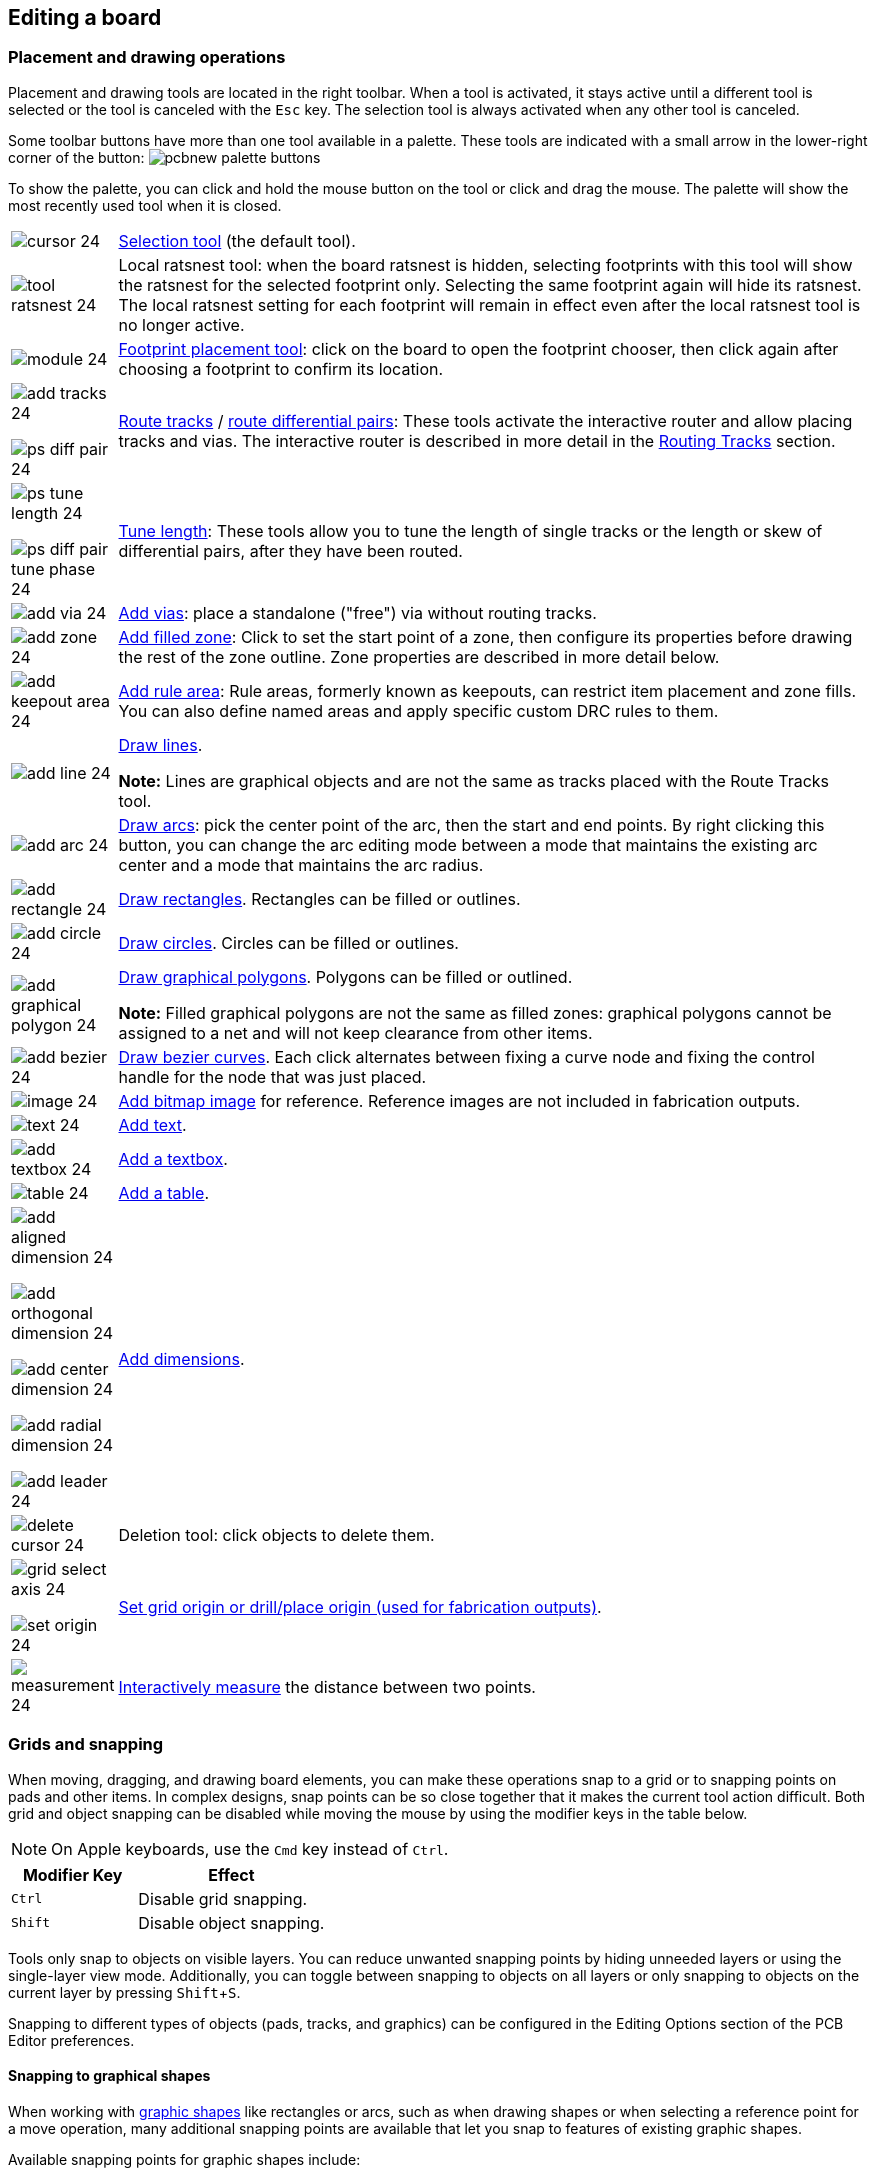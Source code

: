 :experimental:

== Editing a board

=== Placement and drawing operations

Placement and drawing tools are located in the right toolbar.  When a tool is activated, it stays
active until a different tool is selected or the tool is canceled with the kbd:[Esc] key.  The
selection tool is always activated when any other tool is canceled.

Some toolbar buttons have more than one tool available in a palette.  These tools are indicated
with a small arrow in the lower-right corner of the button:
image:images/pcbnew_palette_buttons.png[]

To show the palette, you can click and hold the mouse button on the tool or click and drag the
mouse.  The palette will show the most recently used tool when it is closed.

[width="100%",cols="5%,95%",]
|====
| image:images/icons/cursor_24.png[]
    | <<selection,Selection tool>> (the default tool).
| image:images/icons/tool_ratsnest_24.png[]
    | Local ratsnest tool: when the board ratsnest is hidden, selecting footprints with this tool
      will show the ratsnest for the selected footprint only.  Selecting the same footprint again
      will hide its ratsnest.  The local ratsnest setting for each footprint will remain in effect
      even after the local ratsnest tool is no longer active.
| image:images/icons/module_24.png[]
    | <<working-with-footprints,Footprint placement tool>>: click on the board to open the
      footprint chooser, then click again after choosing a footprint to confirm its location.
| image:images/icons/add_tracks_24.png[]

  image:images/icons/ps_diff_pair_24.png[]
    | <<routing-tracks,Route tracks>> / <<routing-differential-pairs,route differential pairs>>:
      These tools activate the interactive router and allow placing tracks and vias.
      The interactive router is described in more detail in the <<routing-tracks,Routing Tracks>>
      section.
| image:images/icons/ps_tune_length_24.png[]

  image:images/icons/ps_diff_pair_tune_phase_24.png[]
    | <<length-tuning,Tune length>>: These tools allow you to tune the length of single tracks or
      the length or skew of differential pairs, after they have been routed.
| image:images/icons/add_via_24.png[]
    | <<placing-free-vias,Add vias>>: place a standalone ("free") via without routing tracks.
| image:images/icons/add_zone_24.png[]
    | <<working-with-zones,Add filled zone>>: Click to set the start point of a zone, then
      configure its properties before drawing the rest of the zone outline.
      Zone properties are described in more detail below.
| image:images/icons/add_keepout_area_24.png[]
    | <<pcb-rule-areas,Add rule area>>: Rule areas, formerly known as keepouts, can restrict
      item placement and zone fills. You can also define named areas and apply specific custom
      DRC rules to them.
| image:images/icons/add_line_24.png[]
    | <<graphical-shapes,Draw lines>>.

    *Note:* Lines are graphical objects and are not the same as tracks placed with the Route Tracks
          tool.
| image:images/icons/add_arc_24.png[]
    | <<graphical-shapes,Draw arcs>>: pick the center point of the arc, then the start and end
      points. By right clicking this button, you can change the arc editing mode between a mode
      that maintains the existing arc center and a mode that maintains the arc radius.
| image:images/icons/add_rectangle_24.png[]
    | <<graphical-shapes,Draw rectangles>>.  Rectangles can be filled or outlines.
| image:images/icons/add_circle_24.png[]
    | <<graphical-shapes,Draw circles>>.  Circles can be filled or outlines.
| image:images/icons/add_graphical_polygon_24.png[]
    | <<graphical-shapes,Draw graphical polygons>>.  Polygons can be filled or outlined.

    *Note:* Filled graphical polygons are not the same as filled zones: graphical polygons cannot
    be assigned to a net and will not keep clearance from other items.
| image:images/icons/add_bezier_24.png[]
    | <<graphical-shapes,Draw bezier curves>>. Each click alternates between fixing a curve
      node and fixing the control handle for the node that was just placed.
| image:images/icons/image_24.png[]
    | <<pcb-reference-images,Add bitmap image>> for reference. Reference images are not included
    in fabrication outputs.
| image:images/icons/text_24.png[]
    | <<text-objects,Add text>>.
| image:images/icons/add_textbox_24.png[]
    | <<text-objects,Add a textbox>>.
| image:images/icons/table_24.png[]
    | <<tables,Add a table>>.
| image:images/icons/add_aligned_dimension_24.png[]

  image:images/icons/add_orthogonal_dimension_24.png[]

  image:images/icons/add_center_dimension_24.png[]

  image:images/icons/add_radial_dimension_24.png[]

  image:images/icons/add_leader_24.png[]
    | <<dimensions,Add dimensions>>.
| image:images/icons/delete_cursor_24.png[]
    | Deletion tool: click objects to delete them.
| image:images/icons/grid_select_axis_24.png[]

  image:images/icons/set_origin_24.png[]
    | <<grids-and-snapping,Set grid origin or drill/place origin (used for fabrication outputs)>>.
| image:images/icons/measurement_24.png[]
    | <<measurement-tool,Interactively measure>> the distance between two points.

|====

[[grids-and-snapping]]
=== Grids and snapping

When moving, dragging, and drawing board elements, you can make these operations
snap to a grid or to snapping points on pads and other items.  In complex designs, snap
points can be so close together that it makes the current tool action difficult.  Both grid and
object snapping can be disabled while moving the mouse by using the modifier keys in the table
below.

NOTE: On Apple keyboards, use the kbd:[Cmd] key instead of kbd:[Ctrl].

[options="header",cols="40%,60%"]
|====
| Modifier Key | Effect
| kbd:[Ctrl] | Disable grid snapping.
| kbd:[Shift] | Disable object snapping.
|====

Tools only snap to objects on visible layers. You can reduce unwanted snapping
points by hiding unneeded layers or using the single-layer view mode.
Additionally, you can toggle between snapping to objects on all layers or only
snapping to objects on the current layer by pressing kbd:[Shift+S].

Snapping to different types of objects (pads, tracks, and graphics) can be
configured in the Editing Options section of the PCB Editor preferences.

==== Snapping to graphical shapes

When working with <<graphical-shapes,graphic shapes>> like rectangles or arcs,
such as when drawing shapes or when selecting a reference point for a move
operation, many additional snapping points are available that let you snap to
features of existing graphic shapes.

Available snapping points for graphic shapes include:

- Endpoints and corners
- Midpoints
- Centers
- Intersection points

When you hover over a snap point with a shape tool active, a graphical icon will
be shown that indicates a snapping point is active and explains the type of
snapping point. Clicking will use that snapping point. Some shapes display
auxiliary snapping lines that appear when you snap to part of that object. For
example, line segments display an auxiliary line that continues the segment
beyond its endpoint, and arcs display an auxiliary circle that completes the
arc's circumference. Auxiliary shapes can be used for snapping just like the
original shape. An auxiliary line and circle are shown as a solid purple
line in the screenshot below. The cursor indicates that the active snapping
point is the endpoint of a line.

image::images/snapping_point.png[]

If you move the cursor away from the snapping point, a horizontal or vertical
dashed line will appear, depending on the direction of motion. This indicates a
horizontal or vertical projection from the snapping point, respectively.
Following the line will maintain a position that is horizontally or vertically
aligned to the original snap point. This projection is shown as a purple dashed
line in the screenshot below.

image::images/snapping_point_projection.png[]

==== Grid settings

Interactive editing operations are snapped to the active grid. You can adjust
the grid size using the grid dropdown in the top toolbar or by
right-clicking and selecting a new grid from the list in the **Grid** submenu.
Pressing the kbd:[n] or kbd:[N] hotkeys will cycle to the next and previous grid
in the list, respectively.

You can also select a new grid or edit the available grids in the **Grids** pane
of the preferences dialog. As a shortcut to reach this dialog, right click the
image:images/icons/grid_24.png[show grid button] button on the left toolbar and
select **Edit Grids...**.

image::images/grid_panel.png[grid settings dialog]

In this dialog you can select an active grid from the list of grids, reorder the
list of grids (image:images/icons/small_up_16.png[] / image:images/icons/small_down_16.png[]),
and add (image:images/icons/small_plus_16.png[]), remove (image:images/icons/small_trash_16.png[]),
or edit (image:images/icons/small_edit_16.png[]) grids. Grids defined in this
dialog can have unequal X and Y spacing as well as an optional name. The grid
spacing and name are specified when you create or edit a grid.

This dialog also lets you designate two grids from the list as "Fast Grids",
which can be quickly selected using kbd:[Alt+1] and kbd:[Alt+2].

Finally, you can configure grid overrides for different types of objects. Grid
overrides let you set particular grid sizes for different types of objects which
will be used instead of the default grid when working with those objects. For
example, you can set a 100 mil grid for footprints and pads while using
smaller grids to finely position tracks, vias, and text. Grid overrides can be
individually enabled and disabled in this dialog, or globally enabled and
disabled using the
image:images/icons/grid_override_24.png[grid override enable button] button on
the left toolbar (kbd:[Ctrl+Shift+G]).

To change the origin (zero point) of the grid, use **Place** -> **Grid Origin**
and click to place the origin in the canvas. This function is also available
with the image:images/icons/grid_select_axis_24.png[grid origin button] button
in the right toolbar. Alternatively, you can enter explicit coordinates for the
grid origin with **Edit** -> **Grid Origin...**.

NOTE: The grid origin is one of several different origins in KiCad, which aren't
      necessarily set to the same point. The grid origin is the point that the
      grid aligns to; shifting the grid origin also shifts every grid point. The
      page origin is an absolute origin which is always the top left corner of
      the drawing sheet. The drill/place file origin is a configurable point
      that can be used for fabrication outputs (**Place** -> **Drill/Place File
      Origin**). Finally, the local origin is a quickly settable relative origin
      that current cursor location by pressing kbd:[Space]; the cursor
      coordinates relative to the local origin are displayed in the status bar.

The visual appearance of the grid can also be customized in several ways. You
can change the thickness of the grid markings, switch their shape (dots, lines,
or crosses), and set the minimum displayed spacing in the **Display Options**
page of the preferences dialog, and you can change the grid color in the
**Colors** page of the preferences dialog.

The grid can be shown or hidden using the
image:images/icons/grid_24.png[show grid button] button on the left-hand
toolbar. By default the grid is still active even if it is hidden, but this is
configurable in the **Display Options** preferences page. There you can set the
grid to be disabled when it is hidden or even disable the grid entirely.

[[editing-object-properties]]
=== Editing object properties

All objects have properties that are editable in a dialog.  Use the hotkey kbd:[E] or select
**Properties** from the right-click context menu to edit the properties of selected item(s).
You can only open the properties dialog if all the items you have selected are of the same type.
For many object types, like footprints, you can only edit the properties of a single item at one
time. To edit the properties of multiple items at once, including items with different types,
you can use the Properties Manager.

image::images/footprint_properties.png[]

You can also view and edit item properties using the Properties Manager. The
Properties Manager is a docked panel that displays the properties of the
selected item or items for editing. If multiple types of items are selected at
once, the properties panel displays only the properties shared by all of the
selected item types.

image::images/pcbnew_properties_manager.png[Properties Manager showing properties for a footprint]

Editing a property in the Properties Manager immediately applies the change.
When multiple items are selected, property modifications are applied to each
selected item individually, not to the whole selection as a group. For example,
when changing the orientation of multiple items, each item is individually
rotated around its own origin, not the group's origin.

Show the Properties Manager with **View** -> **Panels** -> **Properties** or the
image:images/icons/tools_24.png[Properties Manager icon] button on the left toolbar.

Several tools are available for editing properties of specific types of objects in bulk.
For text and graphical items, you can use the
<<pcbnew-edit-text-and-graphics-properties,Edit Text and Graphics Properties tool>>. Tracks and vias
can be bulk-edited using the <<track-and-via-properties,Edit Track and Via Properties tool>>.
Teardrop properties can be edited with the <<editing-teardrops,Edit Teardrops tool>>.

In properties dialogs and many other dialogs, any field that contains a numeric
value can also accept a basic math expression that results in a numeric value.

For example, a dimension may be entered as `2 * 2mm`, resulting in a value of
`4mm`.  Basic arithmetic operators as well as parentheses for defining order of
operations are supported.

=== Board outlines (Edge Cuts)

KiCad uses graphical objects on the `Edge.Cuts` layer to define the board outline.  The outline
must be a continuous (closed) shape, but can be made up of different types of graphical object such
as lines and arcs, or be a single object such as a rectangle or polygon.  If no board outline is
defined, or the board outline is invalid, some functions such as the 3D viewer and some design rule
checks will not be functional.

[[working-with-footprints]]
=== Working with footprints

==== Adding footprints to the board

Footprints are automatically added to the board when the PCB is
<<forward-and-back-annotation,updated from the schematic>>. The footprint associated with each
schematic symbol is added to the board if it is not already present, and each footprint pad is
associated with the corresponding symbol pin's net. Symbol pins are matched to footprint pads by
pin/pad number.

When footprints are added to the board after an update from the schematic, they are clustered by
schematic sheet and by geographical location in the schematic. They are initially attached to the
cursor; you can place them by clicking in the desired location.

You can also add footprints to the board manually using the
xref:../eeschema/eeschema.adoc#assigning-footprints-in-symbol-properties[Add Footprint tool]
(kbd:[A] or the image:images/icons/module_24.png[] button).

NOTE: Footprints added in this way will not be automatically associated with a
      symbol or have nets assigned to their pads, and subsequent updates from
      the schematic will remove these unassociated footprints unless the
      footprint is locked or the **Delete footprints with no symbols** option is
      unchecked in the Update PCB From Schematic dialog. For these reasons, it
      is usually recommended to avoid manually adding footprints to the board.
      Manually adding footprints is necessary for
      <<starting-from-scratch,PCB-only workflows>>, and can also be useful for
      adding logos or other footprints that do not need a corresponding
      schematic symbol.

==== Placing and moving footprints

Once footprints have been added to the board, you can reposition them in many ways.

The Move command (kbd:[M]) moves a footprint or a selection of footprints, ignoring any connected
track segments that are not selected. No DRC checking is done when moving footprints with the Move
command, although any footprint courtyards that collide with the moved footprint's courtyard will
be highlighted.

There is a reference point for the move operation, which is the point in the footprint which
attaches to the cursor and therefore the point in the footprint that snaps to the grid and to other
objects. The reference point during a move is determined by the location of the cursor when the Move
command is initiated. If the cursor is over a pad, the pad's center will be used as the reference
point. If the cursor is not over a pad, the footprint's anchor (coordinate origin point) will be
used. To select an arbitrary snapping point, you can use the Move With Reference command instead of
the regular Move command (right click -> **Positioning Tools** -> **Move with Reference**). After
initiating the command, click on the desired reference point; KiCad will then begin the move with
that point as the reference.

You can also use the Drag command (kbd:[D]) to move the selected footprint using the interactive
router, maintaining all track connections to the footprint. Dragging footprints behaves like the
Highlight Collisions router mode: obstacles will not be avoided or shoved, only highlighted.
Ordinarily the router will prevent you from dragging a footprint into a position that violates DRC:
when you click to commit a drag in a position that violates DRC, the footprint will return to its
original position. To force a drag to be committed even if it violates DRC, kbd:[Ctrl]-click to
commit the drag. Like the Move command, colliding courtyards are highlighted.

NOTE: Only tracks that end at the origin of the footprint's pads will be dragged. Tracks that
      simply pass through the pad or that end on the pad at a location other than the origin will
      not be dragged.

You can move a footprint to the opposite side of the board with the Flip command (kbd:[F]). Any
parts of the footprint on a front layer will be swapped to the corresponding back layer, and vice
versa.

Footprints can be rotated counter-clockwise using the kbd:[R] hotkey, or clockwise using kbd:[Shift+R].
By default, footprints are rotated by 90 degrees every time the rotate command is used, but you
can configure the rotation angle step in **Preferences** -> **PCB Editor** -> **Editing Options**.

You can directly set a footprint's exact absolute position, rotation angle, and PCB side using
either the Footprint Properties dialog or the Properties panel.

To reposition a footprint relative to its current position, use the Move Exactly tool
(kbd:[Shift+M]). The dialog lets you specify an X and Y translation, as well as a rotation, that
will be applied to the footprint. The rotation can be performed relative to either the footprint's
anchor, the local coordinate origin, or the drill/place origin. You can also use polar coordinates
instead of Cartesian coordinates.

image::images/pcbnew_move_exactly.png[alt="Move Exactly dialog"]

To position a footprint relative to another object, you can use the Position Relative tool
(kbd:[Shift+P]). With this tool, you select a reference point for the move and specify an offset.
The footprint is moved to the specified offset relative to the reference point. The reference
point can be one of the following:

* The local origin, which is set to the cursor position when you press kbd:[Space].
* The grid origin, which is configured in the Grids dialog.
* The location of an arbitrary item on the board, such as a specific pad in a footprint. After clicking the
  **Select Item...** button, click on the desired board item in the canvas to set the reference point.
* An arbitrary point in the canvas. After clicking the **Select Point...** button, click at the desired location
  to set the reference point. You can use object snapping to select a specific point in an object, such as the
  end of a graphic line.

image::images/pcbnew_position_relative_to.png[alt="Position Relative To Reference Item dialog"]

To position a footprint such that an arbitrary point in the footprint is positioned a certain
distance from another arbitrary reference point, you can use the Position Interactively tool
(right click a footprint -> **Positioning Tools** -> **Position Interactively...**).

This tool lets you interactively select two points that form the start and end of a position
vector. The first point is a reference point in the footprint, and will move along with the
footprint. The second point is a fixed reference that will remain stationary when the footprint
is moved. The vector from the first point to the second point is shown graphically in the
editing canvas. You can then give new X and Y (or polar) dimensions for the vector, which will
move the footprint reference relative to the fixed reference such that the fixed reference is
the specified distance from the footprint reference point. The dialog initially contains the
vector dimensions before any move is performed, or in other words the initial distance between
the footprint reference point to the fixed reference.

image::images/position_interactively.png[]

You can swap the position of two selected footprints using the Swap command (kbd:[S]). The
first footprint is assigned the location, rotation, and board side of the second footprint, and
vice versa. If there are more than two footprints selected, the locations are cycled: the last
footprint gets the position of the first footprint, the first footprint gets the location of the
second, and so on.

There are several convenience features that make it easier to find, select, and move specific
footprints or footprints related to another footprint.

The Get and Move Footprint command (kbd:[T]) prompts you to choose a footprint from a list or by
typing a reference designator. KiCad then attaches the chosen footprint to your cursor for a move
operation.

There are two commands to select other footprints that need to be connected to the selected
footprint but don't yet have routed connections. The Select All Unconnected Footprints command
(kbd:[O]) selects all footprints that have ratsnest lines to the currently selected footprints.
The command can be executed repeatedly to further expand the selection based on the newly selected
items. The Grab Nearest Unconnected Footprint command (kbd:[Shift+O]) selects the closest footprint
with ratsnest lines to the currently selected footprint, and additionally begins to move it. If
there are multiple footprints initially selected, the command will act like the Move Individually
command described below, individually moving the closest unconnected footprint for each of the
initially selected footprints.

You can select footprints based on their schematic sheet using the right click -> **Select** ->
**Items in Same Hierarchical Sheet** command, which selects all other footprints that are in the
same schematic sheet as the originally selected footprint.

If you want to move multiple selected footprints in sequence, use the Move Individually command
(kbd:[Ctrl+M]). After triggering the command, KiCad will begin moving the first selected footprint.
After you click to place the footprint, KiCad will immediately start moving the next footprint, in
the same order that you selected the footprints. You can skip moving a footprint by pressing
kbd:[Tab], commit the current move and skip any remaining moves by double-clicking, or cancel all
moves (including those already completed) by pressing kbd:[Esc].

If you want to move a collection of footprints at once into one area, the Pack and Move
Footprints command (kbd:[P]) closely packs the selected footprints together and moves them as
a block.

TIP: Move Individually and Pack and Move Footprints are useful in combination with other selection
     convenience features, such as cross-selection from the schematic or the advanced footprint
     selection features described above. For example, you could select a group of bypass capacitors
     in the Schematic Editor, switch to the PCB Editor where the corresponding footprints are now
     selected, and then use Move Individually to quickly place all of the bypass capacitor
     footprints close to their respective ICs. Alternatively, you could use one of the other
     selection tools, such as Select All Unconnected Footprints, to select many footprints from
     all over the board, then use Pack and Move Footprints to quickly put them all into a small
     area.

Finally, KiCad can automatically place footprints onto the board. The auto-place function attempts to
optimally place footprints to simplify ratsnest connections to other footprints. You can auto-place
the selected footprints with **Place** -> **Auto-Place Footprints** -> **Place Selected Footprints**,
or auto-place all footprints outside of the board outline with **Place** ->
**Auto-Place Footprints** -> **Place Off-Board Footprints**.

[[board-editing-footprints]]
==== Editing Footprints

Footprints in the board can be individually edited, both in terms of their
properties (fields, attributes, clearance settings, etc.) and in terms of their
physical pads and graphics. Editing a footprint in the board only affects that
particular instance of the footprint; it does not affect any other copies of
that footprint in the board, and it does not affect the library footprint.

To edit the properties of a footprint in the board, open its properties dialog (kbd:[E])

image::images/footprint_properties.png[]

The majority of the settings in this dialog are the same as in the
<<footprint-editor-properties,footprint editor>>. You can edit the footprint's
fields, attributes, clearance and zone connection settings, 3D models, and
<<fp-embedding-files,embedded files>>, as in
the footprint editor. However, here you can also set the footprint's position,
orientation, and side. You can also update the footprint from the library,
exchange it for a different footprint, or edit the footprint itself in the
footprint editor.

To edit the footprint's physical form, i.e. its pads and graphics, you need to
use the <<creating-and-editing-footprints,footprint editor>>. There are two buttons for opening a footprint in the
editor, depending on whether you want to edit a single copy of a footprint in
the board or a footprint's source copy in the library.

* **Edit Footprint...** will open the specific instance of the footprint in the
  footprint editor. Editing this footprint will only affect this one instance of
  the footprint in the board. It will not affect other instances of the
  footprint in the board, and it will not affect the library copy of the
  footprint. You can also open a board footprint in the footprint editor by
  right clicking the footprint in the board and selecting
  **Open in footprint editor** (kbd:[Ctrl+E]).
* **Edit Library Footprint...**  will open the library copy of the footprint in
  the footprint editor. Editing the library copy of the footprint will edit the
  footprint in the footprint library, but will not immediately affect any
  instances of that footprint in the board. To update footprints in the board
  with changes to the library footprint, use the
  **Update Footprint from Library...** tool. Editing the library footprint in
  this way is equivalent to opening the footprint editor, opening the
  appropriate footprint in its library, and editing it.

The **Update Footprint from Library...** button is used to update the board's
copy of the footprint to match the copy in the library. The **Change Footprint...**
button is used to swap the current footprint to a different
footprint in the library. These functions are described
<<updating-and-exchanging-footprints,later>>.
  
==== Editing footprint fields

An individual symbol text field can be edited directly with the kbd:[E] hotkey
(with a field selected instead of a footprint) or by double-clicking on the
field.

image::images/footprint_field.png[]

The options in this dialog are the same as those in the full Footprint
Properties dialog, but are specific to a single field.

Only footprint fields can be edited this way in the board editor. Unlike fields,
Footprint text is a graphic object that can only be edited or moved in the
footprint editor.

NOTE: In versions of KiCad before version 8.0, footprint fields did not exist.
      Instead, footprint text could be edited directly in the board editor. In
      KiCad 8.0, footprint text is not editable in the board editor and can only
      be edited in the footprint editor.

[[updating-and-exchanging-footprints]]
==== Updating and exchanging footprints

When a footprint is added to the board, KiCad embeds a copy of the library
footprint in the board so that the board is independent of the system
libraries. Footprints that have been added to the board are not automatically
updated when the library changes. Library footprint changes are manually synced
to the board so that the board does not change unexpectedly.

NOTE: You can use the <<comparing-footprints,Compare Footprint with Library tool>>
      to inspect the differences between a footprint in a board with its
      corresponding library footprint.

To update footprints in the board to match the corresponding library footprint,
use **Tools** -> **Update Footprints from Library...**, or right click a
footprint and select **Update Footprint...**. You can also access the tool from
the <<board-editing-footprints,footprint properties dialog>>.

image::images/update_footprints_from_library.png[]

The top of the dialog has options to choose which footprints will be updated.
You can update all footprints on the board, update only the selected footprints,
or update only the footprints that match a specific reference designator, value,
or library identifier. The reference designator and value fields support
wildcards: `*` matches any number of any characters, including none, and `?`
matches any single character.

The middle of the dialog has options to control what parts of the footprint will be
updated. You can select specific fields to update or not update, which
properties of the fields to update (text content, visibility, size and style, and
position), and how to handle fields that are missing or empty in the library
footprint. You can also choose whether to update footprint attributes, such as
footprint type, **not in schematic**, **exclude from position files** /
**bill of materials**, **exempt from courtyard requirement**, and
**do not populate**.

The bottom of the dialog displays messages describing the update actions that
have been performed.

To change an existing footprint to a different footprint, use **Edit** ->
**Change Footprints...**, or right click an existing footprint and select
**Change Footprint...**. This dialog is also accessible from the
<<board-editing-footprints,footprint properties dialog>>.

image::images/change_footprints.png[]

The options for the Change Footprints dialog are very similar to the Update
Footprints from Library dialog.

[[comparing-footprints]]
==== Comparing footprints between board and library

When a footprint in a board diverges from the corresponding footprint in the
original footprint library, you can use the Compare Footprint with Library tool
to inspect the differences between the two versions of the footprint. Run the
tool using **Inspect** -> **Compare Footprint With Library**.

image::images/pcbnew_compare_footprint_with_library_summary.png[Compare Footprint with Library Summary tab]

The **Summary** tab shows the name of the footprint, including its library and
board reference designator, and provides a list of the differences between the
board and library versions of the footprint.

image::images/pcbnew_compare_footprint_with_library_visual.png[Compare Footprint with Library Visual tab]

The **Visual** tab shows a visual comparison of the board and library versions
of the footprint. This can be used as a visual diff tool.

By default, the comparison displays both versions of the footprint superimposed
on each other. To see the changes more easily, you can drag the slider at the
bottom of the tab to the right to emphasize the library version of the footprint
in the superimposed view (making the board version of the footprint more
transparent) or drag it to the left to emphasize the board version (making the
library version more transparent). At the far right and left ends of the
slider, the board and library versions of the footprint, respectively, are fully
hidden. It may be helpful to drag the slider back and forth to see the changes
more clearly.

You can press the **A/B** button, or use the kbd:[/] hotkey, to quickly toggle
back and forth between the board and library versions.

The screenshot above shows a visual comparison with the board version of the
footprint deemphasized. Looking at pad 1 on the left, you can see a large,
partially transparent pad (from the board footprint) surrounding a fully opaque,
smaller pad (from the library footprint). This indicates that the pad was
enlarged in the board version of the footprint, or shrunk in the library version
of the footprint.

=== Working with pads

The properties of each individual pad of a footprint can be inspected and edited after placing the
footprint on the board.  In other words, it is possible to override the design of an individual
footprint pad in a specific instance of the footprint on the board, if the footprint design in the
library is not appropriate.  For example, you may wish to remove the solder paste aperture for a
pad that needs to remain unsoldered in a specific design, or you may wish to move the location of
a through-hole pad for an axial-lead resistor in order to fit a specific design.

NOTE: By default, the position of all footprint pads are locked, so it is possible to edit the pad
      properties but not move the pad's location relative to the rest of the footprint.  Pads may
      be unlocked to allow free movement, which can be useful for certain applications (such as
      through-hole footprints with varying lead positions) but is generally never recommended for
      surface-mount footprints.

The pad properties dialog is opened through the context menu or default hotkey kbd:[E] when a pad
is selected.  Note that KiCad assumes that if you click near a pad, you are probably trying to
select the entire footprint rather than a single pad.  To select a single pad, make sure to click
inside the pad area, or turn off the Footprints setting in the selection filter (and make sure the
Pads setting is turned on) to prevent accidental selection of the entire footprint rather than a
specific pad.

image::images/pad_properties_general_pcb.png[scaledwidth="70%"]

This dialog lets you edit the physical properties of the pad, including size and shape. You can
also modify how the pad connects to other objects on the board, including clearance properties,
teardrops, and thermal reliefs.

This dialog is the same as the pad properties dialog in the footprint editor, except that here you
can also manually assign a net to a pad using the **net name** selector. The remaining options are
explained in the <<footprint-pads,Footprint Editor documentation>>.

NOTE: While you can manually assign nets to pads in the PCB editor, this is not a typical workflow.
      Usually net-to-pad connections are defined by the schematic and then
      <<forward-and-back-annotation,transferred to the PCB editor>>.

[[working-with-zones]]
=== Working with zones

Copper zones, also sometimes called copper pours or fills by other EDA tools, are solid or hatched
areas of copper assigned to a particular net that automatically keep clearance from other copper
objects.  Zones are commonly used to fill in all free space on a board layer (or a portion of a
layer) in order to create ground and power planes, carry high currents, or to provide shielding.

NOTE: Some EDA tools have separate tools for creating "plane layers" and for creating copper zones
      on signal layers.  In KiCad, the Copper Zone tool is used for both these applications.

Zones are defined by a polygonal **outline** that defines the maximum extent of the filled copper
area.  This outline does not represent physical copper and will not appear in exported
manufacturing data.  The actual copper areas of the zone must be **filled** each time the outline,
or any objects inside the outline, are modified.  The filling process may be run on a single zone,
or on all zones in a board (default hotkey kbd:[B]).  Zones may be **unfilled** (default hotkey
kbd:[Ctrl+B]) to improve performance and reduce visual clutter while editing large boards.

NOTE: By default, zone filling is a manual process rather than occurring every time an object
      changes that would result in a change to the zone copper.  This is because zone filling can
      be a slow process on older computers or very large designs.  It is important to make sure zone
      fills are up-to-date before generating outputs.  KiCad will check that zones have been updated
      and warn you before generating outputs or running DRC when zones have not yet been refilled.
      You can optionally enable automatic zone-filling in the Preferences dialog (**PCB Editor** ->
      **Editing Options** -> **Miscellaneous** -> **Automatically refill zones**).

To draw a zone, click the Add Filled Zone tool (image:images/icons/add_zone_24.png[]) on the right
toolbar, or use default hotkey kbd:[Ctrl+Shift+Z].  Click to choose the first point of the zone
outline.  The Zone Properties dialog will appear, allowing you to choose the zone net and other
properties.  These properties may be edited at any time, so it is not critical to choose them all
correctly at first.  Accept the dialog and continue placing points to define the zone outline.  To
finish the zone, double-click to set the last point.  Zone outline points may be modified like
graphic polygons, by dragging the square handles to move a corner or dragging the circular handles
to move an edge.  To edit the zone's properties, use hotkey kbd:[E] or select Properties from the
context menu.

image::images/zone_properties.png[scaledwidth="70%"]

**Layer:** A single zone object can create filled copper on one or more copper layers.  Check the
box next to each copper layer that this zone outline should fill on.  The copper on each layer will
be filled independently, but all layers will share the same net.

**Net:** Select the electrical net that the zone copper should be connected to.  It is possible to
create zones with no net assignment.  Zones with no net will keep clearance from any copper objects
on any net.

**Zone name** can be used to assign a specific name to a zone.  This name can be used to refer to
the zone in custom DRC rules.

**Zone priority level** determines the order in which multiple zones on a single layer are filled.
The highest priority level zone on a given layer will be filled first.  Lower-priority zones will
keep clearance to the filled areas of higher-priority zones.  Two zones on the same layer with the
same priority level will overlap (short-circuit) with each other, unless they are assigned different
nets. When two zone outlines with the same priority and different nets touch, one zone will maintain
clearance to the other so that they don't short.

**Locked** controls whether or not the zone outline object is <<locking,locked>>.  Locked objects may not be
manipulated or moved, and cannot be selected unless the **Locked Items** option is enabled in the
Selection Filter panel.

**Outline display** controls how the zone outline is drawn on screen.  In **Line** mode, only the
border lines of the outline are drawn.  In **Hatched** mode, hatch lines are drawn on the inside of
the outline border for a short distance, to make the zone outline more apparent.  In **Fully
Hatched** mode, hatch lines are drawn across the entire inside of the zone outline.

**Corner smoothing** controls the behavior of the filled copper areas at corners of the outline.
Corners can be smoothed by a chamfer or fillet, or can extend all the way to the outline corner if
smoothing is disabled. The chamfer or fillet size is configurable when those modes are selected.

NOTE: By default, chamfers and fillets are not added to **inside corners** of the zone outline,
      because this would result in filled copper extending _outside_ the outline.  If smooth inside
      corners are desired, enable the **Allow fillets outside zone outline** option in the
      Constraints section of the Board Setup dialog.

**Clearance** controls the minimum clearance the filled areas of this zone will keep from other
copper objects.  Note that if two clearance values are in conflict, the larger clearance value will
be used.  For example, if a zone is set to use 0.2mm clearance but its netclass is set to use 0.3mm
clearance, the result will be an 0.3mm clearance.

**Minimum width** controls the minimum size of narrow necks of copper created inside the zone.  Any
copper areas that would be below this minimum width are removed during the filling process.

**Pad connection** controls the way that the filled zone areas will connect to footprint pads on
the same net.  **Solid** connections will result in the copper completely overlapping the pads.
**Thermal reliefs** will result in small copper spokes connecting the pad to the rest of the copper
zone, increasing the thermal resistance between the pad and the rest of the zone.  This can be
useful for hand soldering.  **Reliefs for PTH** will apply thermal reliefs to plated through-hole
pads and use solid connections for surface mount pads.  **None** will result in the zone not
connecting to any pads on the same net.

**Thermal relief gap** controls the distance maintained between any pad and the copper zone when
the pad connection mode is set to generate thermal reliefs.

**Thermal spoke width** controls the width of the "spokes", or short copper segments connecting
the pad to the rest of the copper zone.

**Fill type** controls how the copper zone is filled: the default is **solid fill**, which will
result in copper filling in all available space within the zone outline.  The zone can also be set
to fill a **hatch pattern**, which will fill the area with a pattern that contains less copper.
This can be useful for flexible printed circuits and other specialty applications.

**Orientation** controls the angle of the hatch pattern lines.  An orientation of 0 degrees will
result in the hatch pattern using horizontal and vertical lines.

**Hatch width** controls the width of each line in the hatch pattern.

**Hatch gap** controls the distance between each line in the hatch pattern.

**Smoothing effort** controls the style of smoothing applied to the hatch pattern.  A value of 0
will result in no smoothing, and a value of 3 will result in the finest smoothing.  Higher values
will result in longer processing time and larger Gerber files.

**Smoothing amount** is a ratio that controls the size of the smoothing chamfers or fillets that
are generated when **smoothing effort** is set to a value other than 0.  An amount of 0.0 results
in no smoothing, and a value of 1.0 results in maximum smoothing (in other words, a chamfer or
fillet equal to half of the hatch gap).

**Remove islands** controls the behavior of isolated copper areas, also called islands, after the
initial zone fill.  When this is set to **always**, isolated areas inside the zone are removed.
When set to **never**, isolated areas are left alone, and will result in copper areas that are not
connected to the rest of the net.  When set to **below area limit**, a **minimum island size** can
be specified, and islands below this threshold will be removed.

NOTE: Regardless of the **remove islands** setting, islands are never removed
      from zones that are electrically unconnected. In other words, islands are
      only removed from zones that have at least one electrical connection.
  

==== Managing zones

Instead of editing a single zone with the Zone Properties dialog, you can use the Zone Manager tool
to you view, edit, and prioritize all zones in the board at once. To run the Zone Manager, click
**Tools** -> **Zone Manager**.

image::images/zone_manager.png[]

The top left of the dialog shows a list of all zones in the board, displaying the name (if any), net, and
layers for each zone. The order of the zones in the list reflects the priority of each zone: higher
priority zones are higher in the list. To change the priority of a zone, use the
image:images/icons/small_up_16.png[] and image:images/icons/small_down_16.png[] buttons to move it up or down in
the list. You can filter the list of zones by typing into the filter box. The filter matches against the
zones' name and/or net, depending on which filter options are enabled.

Selecting a zone in the list shows a preview of that zone in the top right. If the selected zone spans
multiple layers, each layer is shown individually. You can preview each layer by clicking the appropriate
layer tab above the preview.

The bottom part of the dialog shows the settings for the selected zone, which are explained
<<working-with-zones,above>>.
You can preview the new settings by clicking the **Update Displayed Zones** button, which updates
the zone preview without affecting the board. Changing the properties of a zone in the Zone Manager
will not update the board until you press **OK**. If the **Refill zones** option is enabled, all
zones will be refilled when you accept the dialog. If **Refill zones** is not enabled, zones will
not be refilled until you manually refill them.

[[routing-tracks]]
=== Routing tracks

KiCad features an interactive router that:

* Allows manual or guided (semi-automatic) routing of single tracks and differential pairs
* Enables modifications of existing designs by:
** Re-routing existing tracks when they are dragged
** Re-routing tracks attached to footprint pads when the footprint is dragged
* Allows tuning of track lengths and differential pair skew (phase) by inserting serpentine +
 tuning shapes for designs with tight timing requirements

By default, the router respects the configured design rules when placing tracks: the size (width)
of new tracks will be taken from the design rules and the router will respect the copper clearance
set in the design rules when determining where new tracks and vias can be placed.  It is possible
to disable this behavior if desired by using the Highlight Collisions router mode and turning on
the Allow DRC Violations option in the router settings (see below).

The router has three modes that can be selected at any time in the
<<interactive-router-settings,Interactive Router Settings dialog>>.  The router mode is used for
routing new tracks, but also when dragging existing tracks using the Drag (hotkey kbd:[D])
command.  These modes are:

- **Highlight Collisions**: in this mode, most of the router features are disabled and routing is
  fully manual.  When routing, _collisions_ (clearance violations) will be highlighted in green
  and the newly-routed tracks cannot be fixed in place if there is a collision unless the Allow
  DRC Violations option is turned on.  In this mode, up to two track segments may be placed at a
  time (for example, one horizontal and one diagonal segment).
- **Shove**: in this mode, the track being routed will walk around obstacles that cannot be moved
  (for example, pads and locked tracks/vias) and _shove_ obstacles that can be moved out of the
  way.  The router prevents DRC violations in this mode: if there is no way to route to the cursor
  position that does not violate DRC, no new tracks will be created.
- **Walk Around**: in this mode, the router behaves the same as in Shove mode, except no obstacles
  will be moved out of the way.

Which mode to use is a matter of preference.  For most users, we recommend using Shove mode for
the most efficient routing experience or Walk Around mode if you do not want the router to modify
tracks that are not being routed.  Note that Shove and Walk Around modes always create horizontal,
vertical, and 45-degree (H/V/45) track segments.  If you need to route tracks with angles other
than H/V/45, you must use Highlight Collisions mode and enable the Free Angle Mode option in the
<<interactive-router-settings,Interactive Router Settings dialog>>.

There are four main routing functions: Route Single Track, Route Differential Pair, Tune length
of a single track, and Tune skew of a differential pair.  All
of these are present in both the Route menu dropdown (individually) on the top toolbar and the
drawing toolbar in two overloaded icons on the drawing toolbar on the right.  The use of the
overloaded icons is described above.  One is for the two Route functions and one is for the two
Tune functions.  In addition, the Route menu allows the selection of Set Layer Pair and
Interactive Router Settings.

To route tracks, click the Route Tracks image:images/icons/add_tracks_24.png[] icon (from the
drawing toolbar or from the top toolbar under *Route*) or use the hotkey kbd:[X].  Click on a
starting location to select which net to route and begin routing.  The net being routed will
automatically be highlighted and the allowable clearance for the net will be indicated with a
gray outline around the tracks being routed.  The clearance outline can be disabled by changing
the Clearance Outlines setting in the Display Options section of the Preferences dialog.

NOTE: The clearance outline shows the maximum clearance from the routed net to any other copper on
      the PCB.  It is possible to use custom design rules to specify different clearances for a net
      to different objects.  These clearances will be respected by the router, but only the largest
      clearance value will be shown visually.

When the router is active, new track segments will be drawn from the routing start point to the
editor cursor.  These tracks are _unfixed_ temporary objects that show what tracks will be created
when you use a left-click or the kbd:[Enter] key to _fix_ the route.  The unfixed track segments
are shown in a brighter color than the fixed track segments.  When you exit the router using the
kbd:[Esc] key or by selecting another tool, only the fixed track segments will be saved.  The
Finish Route action (hotkey kbd:[End]) will fix all tracks and exit the router.

While you are routing, you can use the Undo Last Segment command (hotkey kbd:[Backspace]) to unfix
the tracks you most recently fixed.  You can use this command repeatedly to step back through the
route that you have already fixed.

In previous versions of KiCad, using the left mouse button or kbd:[Enter] to fix the routed
segments would fix all segments up to but _not including_ the segment ending at the mouse cursor
location.  In KiCad 6 and later, this behavior is optional, and by default, all segments
_including_ the one ending at the mouse cursor location will be fixed.  The old behavior
can be restored by disabling the "Fix all segments on click" option in the Interactive Router
Settings dialog.

While routing, you can hold the kbd:[Ctrl] key to disable grid snapping, and hold the kbd:[Shift]
key to disable snapping to objects such as pads and vias.

NOTE: Snapping to objects can also be disabled by changing the Magnetic Points preferences in the
      Editing Options section of the Preferences dialog.  We recommend that you leave object
      snapping enabled in general, so that you do not accidentally end tracks slightly off-center
      on a pad or via.

[[interactive-router-settings]]
==== Interactive router settings

The interactive router settings can be accessed through the **Route** menu, or by right-clicking
on the image:images/icons/add_tracks_24.png[Route Tracks icon] button in the toolbar.  These
settings control the router behavior when routing tracks as well as when dragging existing tracks.

image::images/pcbnew_interactive_router_settings.png[]

[options="header",cols="25%,75%"]
|====
| Setting | Description
| Mode    | Sets the operating mode of the router for creating new tracks and dragging existing
            tracks.  <<routing-tracks,See the routing overview>> for more information.
| Free angle mode | Allows routing tracks at any angle, instead of just at 45-degree increments.
                    This option is only available if the router mode is set to Highlight
                    collisions.
| Allow DRC violations | Allow placing tracks and vias that violate DRC rules.  This option is only
                         available if the router mode is set to Highlight collisions.
| Shove vias | Allow the router to shove vias along with tracks. When this is disabled, vias cannot
               be shoved. This option is only available if the router mode is set to Shove.
| Jump over obstacles | Allow the router to attempt to move colliding tracks behind solid obstacles
                        (such as pads). This option is only available if the router mode is set to
                        Shove.
| Remove redundant tracks | Automatically removes loops created in the currently-routed track,
                            keeping only the most recently routed section of the loop.
| Optimize pad connections | When this setting is enabled, the router attempts to avoid acute
                             angles and other undesirable routing when exiting pads and vias.
| Smooth dragged segments | When dragging tracks, attempts to combine track segments together to
                            minimize direction changes.
| Optimize entire track being dragged
    | When enabled, dragging a track segment will result in KiCad optimizing the rest of the track
      that is visible on the screen.  The optimization process removes unnecessary corners, avoids
      acute angles, and generally tries to find the shortest path for the track.  When disabled,
      no optimizations are performed to the track outside of the immediate section being dragged.
| Use mouse path to set track posture
    | Attempts to pick the track posture based on the mouse path from the routing start location.
| Fix all segments on click
    | When enabled, clicking while routing will fix the position of all the track segments that
      have been routed, including the segment that ends at the mouse cursor.  A new segment will
      be started from the mouse cursor location.  When disabled, the last segment (the one that
      ends at the mouse cursor) will not be fixed in place and can be adjusted by further mouse
      movement.

|====

[[track-posture]]
==== Track posture

When routing in H/V/45 mode, the _posture_ refers to how a set of two track segments connect two
points that cannot be reached by a single H/V/45-degree segment.  In such a case, the points will
be connected by one horizontal or vertical segment and one diagonal (45-degree) segment.  The
posture refers to the order of these segments: whether the horizontal/vertical segment or the
diagonal segment comes first.

image:images/pcbnew_posture_a.png[width="45%"]
image:images/pcbnew_posture_b.png[width="45%"]

KiCad's router attempts to pick the best posture automatically based on a number of factors.  In
general, the router will attempt to minimize the number of corners in a route, and will avoid "bad"
corners such as acute angles whenever possible.  When routing from or to a pad, KiCad will choose
the posture that lines up the route with the longest edge of the pad.

In some cases, KiCad cannot guess the posture you intend correctly.  To switch the posture of the
track while routing, use the Switch Track Posture command (hotkey kbd:[/]).

In situations where there is no obvious "best" posture (for example, when starting a route from a
via), KiCad will use the movement of your mouse cursor to select the posture.  If you would like
the route to begin with a straight (horizontal or vertical) segment, move the mouse away from the
starting location in a mostly horizontal or vertical direction.  If you would like the route to
begin diagonally, move in a diagonal direction.  Once the cursor is a sufficient distance away from
the routing start location, the posture is set and will no longer change unless the cursor is
brought back to the starting location.  Detection of posture from the movement of the mouse cursor
can be disabled in the Interactive Router Settings dialog as described below.

NOTE: If you use the Switch Track Posture command to override the posture chosen by KiCad, the
      automatic detection of posture from mouse movement will be disabled for the remainder of the
      current routing operation.

==== Track corner mode

KiCad's router can place tracks with either sharp or rounded (arc) corners when routing in H/V/45
mode.  To switch between sharp and rounded corners, use the Track Corner Mode command (hotkey
kbd:[Ctrl+/]).  When routing with rounded corners, each routing step will place either a straight
segment, a single arc, or both a straight segment and an arc.  The track posture determines whether
the arc or the straight segment will be placed first.

Track corners can also be rounded after routing by using the Fillet Tracks command after selecting
the tracks on either side of the corner to be filleted. If a contiguous track selection contains
multiple corners, they will all be filleted.

NOTE: Dragging of tracks with arcs is not supported. Arcs are treated as immovable by the shove
router.

==== Track width

The width of the track being routed is determined in one of three ways: if the routing start point
is the end of an existing track and the image:images/icons/auto_track_width.png[] button on the top
toolbar is enabled, the width will be set to the width of the existing track.  Otherwise, if the
track width dropdown in the top toolbar is set to "use netclass width", the width will be taken
from the netclass of the net being routed (or from any custom design rules that specify a different
width for the net, such as inside a neckdown area).  Finally, if the track width dropdown is set to
one of the <<board-setup-pre-defined-sizes,pre-defined track sizes>> configured in the Board Setup
dialog, this width will be used.

NOTE: The track width can never be lower than the minimum track width configured in the Constraints
      section of the Board Setup dialog.  If a pre-defined width is added that is lower than this
      minimum constraint, the minimum constraint value will be used instead.

KiCad's router supports a single track width for the active route.  In other words, to change widths
in the middle of a track, you must end the route and then restart a new route from the end of the
previous route.  To change the width of the active route, use the hotkeys kbd:[W] and kbd:[Shift+W]
to step through the track widths configured in the Board Setup dialog.

[[placing-vias]]
==== Placing vias

While routing tracks, switching layers will insert a through via at the end of the current
(unfixed) track.  Once you place the via, routing will continue on the new layer.  There are several
ways to select a new layer and insert a via:

- By using the hotkey to select a specific layer, such as kbd:[PgUp] to select `F.Cu` or kbd:[PgDn]
  to select `B.Cu`.
- By using the Next Layer or Previous Layer hotkeys (kbd:[+] and kbd:[-]).
- By using the Place Via hotkey (kbd:[V]), which will switch to the next layer in the active
  layer pair.
- By using the Select Layer and Place Through Via action (hotkey kbd:[<]), which will open a dialog
  to select the target layer.

After using any of the above methods to add a via and change layer, but before clicking to fix the
via and commit the current track segment, you can cancel placing the via by pressing kbd:[V]. The
via will be removed and routing will continue on the original layer.

You can place a via and end the current track, without changing layers, by pressing kbd:[V] and
then double-clicking to place the via.

The size of the via will be taken from the active Via Size setting, accessible from the drop-down
in the top toolbar or the Increase Via Size (kbd:[']) and Decrease Via Size (kbd:[\ ]) hotkeys.
Much like track width, when the via size is set to "use netclass sizes", the via sizes configured
in the Net Classes section of the Board Setup will be used (unless overridden by a custom design
rule).

You can also place microvias and blind/buried vias while routing. Use the hotkey kbd:[Ctrl+V] to
place a microvia and kbd:[Alt+Shift+V] to place a blind/buried via.  Microvias may only be placed
such that they connect one of the outer copper layers to an adjacent layer.  Blind/buried vias
may be placed on any layer.

Vias placed by the router are considered to be part of a routed track.  This means that the via net
can be updated automatically (just like track nets can), for example when updating the PCB from the
schematic changes the net name of the track.  In some cases this may not be desired, such as when
creating stitching vias.  The automatic update of via nets can be disabled for specific vias by
turning off the "automatically update via nets" checkbox in the via properties dialog.  Vias placed
with the Add Free-standing Vias tool are created with this setting disabled.

==== Layer Pairs

The active layer is swapped with the other one in the current layer pair using the Place Via hotkey
(kbd:[V]).

You can define the active pair along with a list of "preset" layer pairs in the Set Layer Pair
dialog, accessed from the two-color swatch on the toolbar. These pairs are stored in the project
file.

image:images/Pcbnew_layer_pair_dialog.png[scaledwidth="70%"]

Each can be enabled or disabled, and given an optional user-friendly name.

The enabled presets can be cycled using the Cycle Layer Pair Presets hotkey (kbd:[Shift+V]). If the
last-used or current layer pair is not a preset, it is included in the list with the name "Manual".

image:images/Pcbnew_layer_pair_cycle_dialog.png[]

[[placing-free-vias]]
==== Placing free vias

In addition to <<placing-vias,placing vias while routing>>, you can also place standalone vias.
These vias connect to items that they touch when they are placed. Free vias may be useful for via
stitching, via shielding, thermal design, or other reasons.

To place a free via, click the image:images/icons/add_via_24.png[] button or press kbd:[Ctrl+Shift+X],
then click in the desired location in the editing canvas. If you place a via directly over a track, it
will connect to that track as if it was placed while routing: it will take the track's net, it will
create a joint in the track, and dragging the via will also drag the attached tracks.

The net assigned to a free via depends on where the via was placed. If the via was placed over a track
or pad, it will have the same net as the track, and its **Automatically update via nets** setting will
be enabled so that its net changes with the track's net. Otherwise, the via will take the net of any
zone under the via, if one exists, and its net will not update automatically. If there are multiple
zones under the via, you will be prompted to choose which net to use. If there is no zone, the via will
not have a net assigned.

[[modifying-tracks]]
==== Modifying tracks

After tracks have been routed, they can be modified by moving or dragging, or deleted and
re-routed.  When a single track segment is selected, the hotkey kbd:[U] can be used to expand the
selection to all connected track segments.  The first press of kbd:[U] will select track segments
between the nearest junctions with pads or vias.  The second press of kbd:[U] will expand the
selection again to include all track segments connected to the selected track on all layers.
Selecting tracks with this technique can be used to quickly delete an entire routed net.

There are two different drag commands that can be used to reposition a track segment.  The Drag
(45-degree mode) command, hotkey kbd:[D], is used to drag tracks using the router.  If the router
mode is set to Shove, dragging with this command will shove nearby tracks.  If the router mode is
set to Walk Around, dragging with this command will walk around or stop at obstacles.  Multiple traces can be dragged at once using this command. The Drag
Free Angle command, hotkey kbd:[G], is used to split a track segment into two and drag the new
corner to any location.  Drag Free Angle behaves like the Highlight Collisions router mode:
obstacles will not be avoided or shoved, only highlighted.

NOTE: Dragging of tracks containing arcs is not yet possible.  Attempting to drag these tracks will
      result in the arcs being removed in some cases.  It is possible to resize a particular arc by
      selecting it and using the drag command (kbd:[D]).  When resizing an arc using this command,
      no DRC checking is performed.

The Move command (hotkey kbd:[M]) can also be used on track segments.  This command will pick up
the selected track segments, ignoring any attached track segments or vias that are not selected.  No
DRC checking is done when moving tracks using the Move command.

It is also possible to move a footprint while keeping tracks attached to the footprint as it moves.
To do so, use the drag command (kbd:[D]) with one or more footprints selected.  Any tracks that end at one of the
footprint's pads will be dragged along with the footprints.  This feature has some limitations:
it only operates in Highlight Collisions mode, so the tracks attached to footprints will not walk
around obstacles or shove nearby tracks out of the way.  Any DRC violations caused by the drag
operation will be highlighted and will be prevent the footprint drag from being committed when
you click. To ignore the violations and commit the drag anyway, use kbd:[Ctrl]+click.
Additionally, only tracks that end at the origin of the footprint's pads will be dragged. 
Tracks that simply pass through the pad or that end on the pad at a location other than the
origin will not be dragged.

To break a single track segment into two, use the Break tool (right click a track -> **Break Track**).
The track will be broken into two connected track segments at the cursor location. Each track segment
can then be selected, moved, and edited individually. To recombine the segments into a single segment,
drag the drack, or use the **merge co-linear tracks** option in the
<<cleaning-up-tracks-and-vias,Cleanup Tracks and Vias dialog>>.

[[track-and-via-properties]]
==== Editing track and via properties

You can modify the width of tracks and the size of vias, without re-routing them, in the properties
dialog for the track or via. This modifies all selected tracks and vias. The properties dialog shows
the relevant properties for the items in the selection: if both tracks and vias are selected, then
properties for both types of objects will be displayed, but if only one type of object is selected
then properties for the other type of object will not be shown.

image::images/pcbnew_track_via_properties.png[scaledwidth="70%"]

In the Common section, you can change the assigned net of the selected objects using the **Net**
dropdown. If the **Automatically update via nets** option is checked, the selected vias cannot have
their assigned net manually changed, but instead will be assigned the net of any zone or pad that
they touch. You can also <<locking,lock>> the selected objects.

In the Tracks section, you can set the start and end position of the tracks and the layer they are
on. You can also change the track width, either from a list of
<<board-setup-pre-defined-sizes,pre-defined sizes>> or to an arbitrary value.

You can remove the solder mask from on top of tracks on outer layers by enabling the **Solder mask**
checkbox. When enabled, solder mask openings will be drawn for each of the selected tracks with the
same shape as the source track. The **Expansion** textbox controls the size of the mask opening
relative to the original track: the expansion value will be added to each side
of the original track to form the mask shape. For example, a 1mm wide track with a 1mm expansion
would result in a 3mm wide mask cutout, because the 1mm expansion is added to both sides of the track.

In the Vias section you can change the properties of selected vias. You can change the position of a
via, the via's type (through, micro, or blind/buried), and which layers it spans. Through vias always
start and end on the front and back copper layers, but micro vias and blind/buried vias can start and
end ony any layers.

You can modify the via annulus and hole diameters, either
from a list of <<board-setup-pre-defined-sizes,pre-defined sizes>> or to arbitrary values.
A via's diameter and hole size can be defined on a per-layer basis. This
is also known as defining the via's __padstack__. The **Padstack mode** controls whether the via
shape is the same on all layers or whether individual layers are individually controlled.

* In the **Normal** padstack mode, the via's diameter and hole size are the same on all layers.
* In the **Front/Inner/Back** padstack mode, the via's diameter and hole size can be controlled
  separately for the front layer, the back layer, and the inner layers (the inner layers will
  have identical settings). The **Edit layer** dropdown controls which layer (or group of layers)
  is currently being displayed and edited.
* In the **Custom** padstack mode, the via's diameter and hole size can be controlled completely
  independently on each layer. The **Edit layer** dropdown controls which layer is currently
  being displayed and edited.

The **Annular rings** setting controls which layers will have annular rings for the via.

* When set to **All copper layers**, the via will have annular rings on every layer.
* When set to **Start, end, and connected layers**, the via will have annular rings on its start and
  end layers as well as any layer with a track or zone connection to the via. Any layer without track
  or zone connections, other than the start and end layers, will not have an annular ring.
* When set to **Connected layers only**, the via will have annular rings only on layers with a track
  or zone connection to the via. Any layer without track or zone connections will not have an annular
  ring.

Annular rings can be removed or added in bulk using the
<<bulk-editing-tracks-and-vias,Edit Track and Via Properties dialog>> or by
running the <<removing-unused-pads,Unused Pads tool>>.

The **Front tenting** and **Back Tenting** options control whether the via has front and back solder
mask covering it.

* When set to **From design rules**, the tenting settings are taken from the Solder Mask/Paste panel
  in <<board-setup-stackup,Board Setup>>.
* When set to **Tented**, the via will be covered in solder mask, regardless of the settings in Board Setup.
* When set to **Not tented**, the via will not be covered with solder mask, regardless of the settings in
  Board Setup.

If the image:images/icons/edit_cmp_symb_links_16.png[] button is pressed, the front and rear tenting
settings will be linked. If it is unpressed, they can be modified independently.

You can also change the <<editing-teardrops,teardrop properties>> for vias in this dialog.

NOTE: The properties of selected tracks and vias can also be modified using the
      <<editing-object-properties,Properties Manager>>.

[[bulk-editing-tracks-and-vias]]
==== Bulk editing tracks and vias

To modify tracks and vias in bulk you can use the Edit Track and Via Properties dialog
(**Edit** -> **Edit Track & Via Properties...**)..

image::images/pcbnew_edit_track_and_via_properties.png[scaledwidth="70%"]

*Scope* settings restrict the tool to editing only tracks, vias, or both. If
no scopes are selected, nothing will be edited.

*Filter Items* restricts the tool to editing particular objects in the selected scope.
Objects will only be modified if they match all enabled and relevant filters
(some filters do not apply to certain types of objects. For example, via size
filters do not apply to tracks). If no filters are enabled, all objects in the
selected scope will be modified. For filters with a text box, wildcards are
supported: `*` matches any characters, and `?` matches any single character.

* *Filter items by net* filters to items assigned the specified net.
* *Filter items by netclass* filters to items assigned to the specified netclass.
* *Filter items by layer* filters to items on the specified board layer.
* *Filter tracks by width* filters to tracks with the specified track width.
* *Filter vias by size* filters to vias with the specified track width.
* *Selected items only* filters to the current selection.

Properties for filtered objects can be set to new values in the bottom part of the dialog.
Properties can be set to arbitrary values by selecting *set to specified values* or set to
the default value from the net class (or custom rule) by selecting
*set to net class / custom rule values*.

When setting to specified values, you can choose `-- leave unchanged --` to preserve objects'
existing values, or select a new value from the dropdown menu. For **Track width** and
**Via size**, the options are the <<board-setup-pre-defined-sizes,pre-defined track or via sizes>>
from Board Setup.

[[removing-unused-pads]]
==== Removing unused pads

You can quickly remove unused annular rings from pads and vias using the Unused Pads tool
(**Tools** -> **Remove Unused Pads...**). This will leave annular rings in place on layers
where they are used and remove them on layers where they are not used. An annular ring is
considered unused if there are no track or zone connections to the pad/via on that layer.

image::images/unused_pads_tool.png[]

The **Remove Unused Layers** button removes all unused annular rings from pads and vias
that meet the selected filter settings. The **Restore All Layers** button restores all
annular rings to the pads and vias that meet the selected filter settings.

The checkboxes filter which objects will be modified (annular rings removed or restored) and
which layers will be removed for those objects.

* If the **Vias** checkbox is enabled, annular rings for vias will be modified.
* If the **Pads** checkbox is enabled, annular rings for pads will be modified.
* If the **Selected only** checkbox is enabled, only selected vias and pads will have their
  annular rings modified. If it is disabled, annular rings for all vias and pads will be
  modified. This setting applies in combination with the **Vias** and **Pads** checkboxes;
  for example, a selected via will not be modified if the **Via** checkbox is disabled.
* If the **Keep outside layers** checkbox is enabled, the pad or via's start and end
  layers will remain, even if they are unused.

[[cleaning-up-tracks-and-vias]]
==== Cleaning up tracks and vias

There is a dedicated tool for performing common cleanup operations on
tracks and vias, which is run via **Tools** -> **Cleanup Tracks & Vias...**.

image::images/pcbnew_cleanup_tracks_and_vias.png[Cleanup Tracks and Vias dialog]

The following cleanup actions are available and will be performed when selected:

* *Refill zones before and after cleanup:* refills all zones both before and after
  the cleanup operation. If unchecked, zone fills will not be changed.

* *Delete tracks connecting different nets:* removes any track segments that short
multiple nets.

* *Delete redundant vias:* remove vias that are redundant because they are located
on top of another via or on top of a through hole pad.

* *Delete vias connected on only one layer:* removes vias that are only connected
to copper on a single layer and are therefore unnecessary.

* *Merge co-linear tracks:* merges any track segments that are connected and
co-linear into a single equivalent track segment.

* *Delete tracks unconnected at one end:* removes track segments that have at
least one dangling end.

* *Delete tracks fully inside pads:* removes tracks that have both start and end
points within a pad and are therefore unnecessary.

You can also filter the objects that will be cleaned up by net, netclass, layer,
or selection.

* **Filter items by net:** limits the cleanup to tracks and vias assigned to the
specified net.

* **Filter items by netclass:** limits the cleanup to tracks and vias in the
specified netclass.

* **Filter items by layer:** limits the cleanup to tracks and vias on the
specified layer.

* **Selected items only:** limits the cleanup to just the selected tracks and
vias.

Any changes that will be applied to the board are displayed at the bottom of the
dialog after clicking the **Build Changes** button. After building the changes,
the button changes to say **Update PCB**. The changes are not applied until
you press the **Update PCB** button.

==== Routing Convenience Functions

KiCad offers several functions to make certain routing operations more convenient.

If you need to route a number of tracks from a set of pads, you can use the Route Selected tool to
quickly route from each pad in sequence. Select the pads you want to use as starting points, then
right click and choose **Route Selected** (kbd:[Shift+X]) to route from each pad in sequence.
The router will begin a track from the first
selected pad, which you can route as you would any other track. When you complete the track, the
router will automatically begin a new track from the next pad in the selection, in the same order
that you selected the pads. Pads that already have tracks attached are skipped. You can also skip
routing the current track and move on to the next pad by pressing kbd:[Esc]. You can also select
footprints instead of pads; all unrouted pads in the selected footprints will be used as starting
points.

If you want to route a number of tracks _to_ a set of pads, instead of _from_ the pads, you can use
the Route Selected From Other End tool (kbd:[Shift+E]). This tool works the same way as the Route
Selected tool, except it uses each selected pad as an end point rather than a starting point. The
starting point for each track is the other end of the ratsnest line for each selected pad.

Routing from the other end is also possible while routing individual tracks: press kbd:[Ctrl+E] while
routing a track to commit the current segment and begin routing from the other end of the in-progress
track's ratsnest line.

Finally, you can quickly unroute tracks connected to an object (footprint, pad, or track) by
selecting the object, right-clicking, and choosing **Unroute Selected**. Any tracks connected to the
selected object will be removed, starting at the selected object and continuing until another pad is
encountered.

==== Automatically completing tracks

KiCad's router can automatically route individual tracks, based on the connections defined in the
schematic. This can be thought of as a limited form of auto-routing that considers a single track at
a time. The router will only use the current layer; it will not use vias or change layers.

While routing, press the kbd:[F] key to have the router attempt to automatically finish the current
track. The track will be automatically routed from the end of the last fixed track segment to the
closest ratsnest anchor. If the router can't automatically finish the track, it will allow you to
complete the track manually. This action can also be performed by clicking **Attempt Finish** in the
context menu while routing.

When the router is not the active tool, you can automatically route multiple tracks by selecting
footprints, pads, and tracks to route from, right clicking, and choosing
**Attempt Finish Selected (Autoroute)** (kbd:[Shift+F]). You do not need to select
both ends of a desired connection; the router will route from the selected item to its nearest
ratsnest anchor. If multiple items were selected, each item will be routed in sequence, in the order
that they were selected. If a connection cannot be automatically completed, the tool will pause with
the router active so that you can complete the track manually. With the automatic completion paused
for a manual connection, you can press kbd:[Esc] to skip routing the current track. After manually
completing the track or skipping the connection, the tool will continue attempting to route the
remaining connections.

[[routing-differential-pairs]]
==== Routing differential pairs

Differential pairs in KiCad are defined as nets with a common _base name_ and a positive and
negative suffix.  KiCad supports using `{plus}` and `-`, or `P` and `N` as the suffix.  For example, the
nets `USB{plus}` and `USB-` form a differential pair, as do the nets `USB_P` and `USB_N`.  In the first
example, the base name is `USB`, and `USB_` in the second.  The suffix styles cannot be mixed: the
nets `USB{plus}` and `USB_N` do not form a differential pair.  Make sure you name your differential pair
nets accordingly in the schematic in order to allow use of the differential pair router in the PCB
editor.

To route a differential pair, click the Route Differential Pairs
image:images/icons/ps_diff_pair_24.png[] icon (from the drawing toolbar or from the top toolbar under
*Route*) or use the hotkey kbd:[6].  Click on a pad, via, or the end of an existing differential
pair track to start routing.  You can start routing from either the positive or negative net of a
differential pair.

The differential pair router will attempt to route the pair of tracks with a gap taken from the
design rules (differential pair gap can be configured in the Net Classes section of the Board Setup
dialog, or by using custom design rules).  If the starting or ending location of the route is a
different distance apart from the configured gap, the router will create a short "fan out" section
to minimize the length of track where the differential pair is not coupled.

When switching layers or using the Place Via (kbd:[V]) action, the differential pair router will
create two vias next to each other.  These vias will be placed as close as possible to each other
while respecting the design rules for copper and hole-to-hole clearance.

[[length-tuning]]
==== Length tuning

The length tuning tools can be used to add serpentine tuning shapes to tracks after routing.
Length tuning shapes are persistent objects that can be modified after they are created. To
tune the length of a track, first pick the appropriate tool.

- The single-track length tuning tool (icon image:images/icons/ps_tune_length_24.png[] or hotkey kbd:[7])
  will add serpentine shapes to bring the length of a single track up to the target value.
- The differential pair length tuning tool (icon image:images/icons/ps_diff_pair_tune_length_24.png[] or
  hotkey kbd:[8]) will do the same for a differential pair.
- The differential pair skew tuning tool (icon image:images/icons/ps_diff_pair_tune_phase_24.png[]
  or hotkey kbd:[9]) will add length to the shorter member of a differential pair in order to
  eliminate skew (phase difference) between the positive and negative sides of the pair.

As with the Routing icons, the Tuning icons are found in both the **Route** menu dropdown from
the top toolbar and the drawing toolbar on the right.

When a tuning tool is active, you can hover over tracks in the board to show a status window that
displays their current length or skew as well as the target values. Click on the desired track to
start tuning it. As you move the mouse cursor along the track, meander shapes will be added
interactively. If a target length has been set, meanders will stop being added when the target
length is reached. You can set a target length with custom DRC rules or in the tuning shape
properties; both methods are explained below. The popup window next to the cursor shows a live
measure of the length or skew compared to the design targets. You can adjust the spacing (kbd:[1]
to increase and kbd:[2] to decrease) and amplitude (kbd:[3] to increase and kbd:[4] to decrease)
while you tune. When you are done, click again to commit the tuned shape. The tuned track doesn't
need to be perfect because you can adjust the shape after committing it. You can also place multiple
tuning shapes on the same track.

NOTE: The length tuning tools only support tuning the length of point-to-point nets between two
      pads.  Tuning the length of nets with different topologies is not supported.

NOTE: Differential pair length tuning can only be applied to the coupled portions of differential
      pairs. To apply length tuning to the uncoupled portions of differential pairs, you must use
      single-track length tuner.

===== Editing tuning patterns

After a tuning pattern has been added, it can be selected, modified, and moved. While it is selected,
the target length and routed length are shown in the message panel at the bottom left of the window.

image::images/pcbnew_tuning_pattern.png[A tuning pattern, selected and showing editing handles.]

When a pattern is selected, editing handles appear, which let you adjust the pattern geometry.

- Dragging the handles at the ends of the pattern will expand or contract the pattern along
  the track.
- Dragging the corner handle towards or away from the track will respectively decrease or
  increase the maximum meander amplitude.
- The final handle controls the meander spacing; dragging it towards the corner handle will
  increase the spacing, while dragging it away from the corner handle will increase the spacing.

The selection box and editing handles represent the maximum allowable extents of the tuning pattern.
Making the box smaller will reduce the size of the tuning pattern, even if this results in the tuned
track being shorter than the target length. When the box is enlarged, the tuning pattern will expand
to fill the box until the target length is reached.

You can move a tuning pattern along its track by selecting it and dragging with the mouse, or
using the Move tool (kbd:[M]). Deleting a tuning pattern (kbd:[Del]) removes the tuning pattern
and restores the original untuned tracks. You can also <<groups,ungroup>> the tuning pattern, which will
decompose it into its component tracks. The basic tracks have the same shape as the tuning pattern
but can be edited individually. Once ungrouped into tracks, a tuning pattern cannot be regrouped.

Another way to edit a tuning pattern is through its properties dialog. The properties dialog
exposes several additional parameters that can't be modified using the on-canvas interactive
editor. These properties can also be edited in the
<<editing-object-properties,Properties Manager>>.

image::images/pcbnew_length_tuning_settings.png[]

As with the interactive editor, you can set a maximum amplitude for the tuning pattern and a
spacing between meanders, but here you can set a minimum amplitude and configure the corner style.
Corners can be *filleted* (rounded) or *chamfered*. In each case you can set the *radius* as a
percentage of the maximum possible radius for the spacing and amplitude. You can also configure
the tuning pattern to be *single-sided*, which restricts it to one side of the baseline, as opposed
to the default style which positions meanders on both sides of the baseline.

You can set default values for these properties in the **Design Rules** ->
**Length-tuning Patterns** page of the Board Setup dialog. Each type of tuning pattern (single
track length, differential pair length, and differential pair skew) can have its own defaults.

Finally, the tuning pattern properties dialog is one of two ways to set the target length or skew
for a tuning pattern. Setting length targets is explained below.

===== Setting target length and skew

There are two ways to set a target length or skew for a net:

- In the properties dialog for a tuning pattern that has already been added to a track.
- Using a custom DRC rule with the `length` and/or `skew` constraints.

The first method is to specify a target in the **target length** or **target skew** field of the tuning pattern's
properties dialog. This target will only apply to the selected tuning pattern. Therefore, length
targets set in this way must be set separately for each tuning pattern in the design. The properties
dialog for a tuning pattern is only accessible after the pattern is initially created, so changing
a target length or skew in this way may require the pattern to be adjusted to meet the new target
value, if the pattern's geometric constraints do not allow sufficient space to meet the new target.

You can also set a target length and/or skew using <<custom-design-rules,custom design rules>>. If
custom rules are used, they will override any targets set in tuning pattern properties, unless the
**override custom rules** checkbox is enabled in the tuning pattern properties.

Using a custom rule allows you to set a net's target length and/or skew up front, before a pattern
is created. With custom rules you can set different length and skew targets based on specific criteria,
such as netclass or net name. You will also result in a DRC violation if the net's length or skew is
out of bounds.

When target length or skew is adjusted in a custom DRC rule after a pattern is created, the pattern
geometry will not be automatically updated to achieve the new target. You can use **Edit** ->
**Update All Tuning Patterns** to recalculate all tuning patterns to meet the new targets.

The following example custom rule sets a target length and skew for nets in the `high_speed` netclass.
The target length is 100mm, and a DRC error will be raised if it is below 95mm or above 105mm. The
target skew is at most 0.1mm.

```
(rule "target length and skew"
      (condition "A.hasNetclass('high_speed')")
      (constraint length (min 95mm) (opt 100mm) (max 105mm))
      (constraint skew (max 0.1mm)))
```

See the custom rule documentation for more details of how to create rules that only apply to certain nets.

===== Length tuning pitfalls and tips

The length tuner only tunes nets with a point-to-point topology; branching nets are not supported.
When the length tuner encounters a branch, it stops at the branch and only considers the length of the
net up to that branch.

Sometimes you may end up with leftover stub tracks somewhere in your design. These can turn what appears to
be a point-to-point net into a branched topology, which will prevent length tuning from working as expected.
It may be easier to find such stub tracks when you switch footprints, vias, and tracks to outline mode
(image:images/icons/pad_sketch_24.png[], image:images/icons/via_sketch_24.png[], and
image:images/icons/showtrack_24.png[] buttons, respectively). You can also use the
<<cleaning-up-tracks-and-vias,track cleanup tool>> (**Tools** -> **Cleanup Tracks and Vias...**) to remove
many of these stubs automatically.

By default, the length tuner includes vias in its length calculations. Only the layer-to-layer length
of the via is used, which may be shorter than the full top-to-bottom via height if the tuned path is
not exclusively on the board top and bottom. The accuracy of this calculation depends on the board
stackup being accurately configured. Via length can be ignored in length tuner calculations by
deselecting **include stackup height in track length calculations** in the **Constraints** page of
the <<board-setup-constraints,Board Setup dialog>>.

The length tuner is optimized for adjusting the effective electrical distance between two points,
and therefore it calculates net length in a slightly different way than other tools, such as the Net
Inspector. In addition to discounting net branches and unused portions of vias,
the length tuner also optimizes paths through pads to use the shortest possible path in its
calculations. In comparison, the Net Inspector reports a simple summation of copper segment lengths.
Both calculations are accurate, but they are optimized for different purposes. These differences are
discussed in more detail in the <<net-inspector,Net Inspector documentation>>.

[[editing-teardrops]]
==== Teardrops

Teardrops are areas of extra copper that smooth the transition between tracks
and pads, vias, or other tracks with different width. Teardrops are added to
increase the mechanical robustness of a track connection. They also reduce the
risk of a misaligned drill hole disconnecting a track from a drilled pad or via.

image::images/pcbnew_teardrop.png[teardrop on a through hole pad]

You can add teardrops to your design in bulk using the **Edit** ->
**Edit Teardrops...** dialog. This dialog has controls for filtering which
objects are affected and settings for configuring the shape of the new
teardrops. It also lets you edit or remove existing teardrops.

The **Scope** section controls which types of objects will be affected: PTH
pads, SMD pads, vias, and/or track-to-track connections. The **Filter Items**
section lets you filter objects by other criteria; you can filter items by net,
net class, and layer, or choose to act only on round pads, pre-existing
teardrops, or the objects in your selection.

The **Action** section controls whether to add or remove teardrops, as well as
the size and shape of the new teardrops.

**Remove Teardrops** will remove teardrops that match the scope and filtering
options at the top of the dialog. **Remove All Teardrops** will remove all
teardrops on the board, even if they do not match the scope and filters.

**Add teardrops with default values for shape** will add teardrops with the
configured default teardrop settings to every board object that matches the
scope and filters. To configure the default teardrop settings, click the
**Edit default values in Board Setup** link or manually open the **Teardrops**
panel in <<board-setup-teardrops,Board Setup>>. The defaults are configured
separately for teardrops connecting to round shapes, rectangular shapes, or
between tracks. Instead of using the default values, you can provide custom
teardrop settings by selecting **Add teardrops with specified values**.

The available teardrop settings are:

* **Prefer zone connection:** if selected, a teardrop will not be created if the
  object is also connected to a zone.
* **Allow teardrops to span 2 track segments:** if selected, the teardrop will be
  able to spread over a second track segment if the first segment is too short to
  support a full teardrop.
* **Maximum track width:** a teardrop will not be created for a track connection
  that is wider than this percentage of the pad width (minimum pad dimension).
* **Best length:** the ideal length of the teardrop, as a percentage of the width
  (smallest dimension) of the attached object.
* **Maximum length:** the maximum length of the teardrop, as an absolute length.
* **Best width:** the ideal width of the teardrop, as a percentage of the width
  (smallest dimension) of the attached object.
* **Maximum width:** the maximum width of the teardrop, as an absolute width.
* **Curved edges:** if selected, the teardrop edges will be curved instead of a
  straight line. 

Adding a teardrop to an object that already has a teardrop will update the
existing teardrop with the new settings. However, you can leave any existing
teardrop setting in an object unchanged by setting the value to
`-- leave unchanged --` in a textbox, or by selecting the third, indeterminate
state for a checkbox. Any value set this way will not be updated in the targeted
objects' teardrop settings.

image::images/pcbnew_edit_teardrops.png[Edit Teardrops dialog]

Rather than in bulk, you can add or edit teardrops for individual vias
in the properties dialog for that via, or for individual pads in the
**Connections** tab of the pad's properties dialog. The settings in the
properties dialogs are the same as in the Edit Teardrops dialog. You can also
edit teardrops for individual pads and vias with the
<<editing-object-properties,Properties Manager>>.

image::images/pcbnew_pad_properties_teardrops.png[Pad Properties Connections settings]

Teardrops in KiCad are small zones, meaning that when they refill they avoid
shorting to copper objects on other nets. They are initally filled when they are
added, but they are unfilled and refilled with other zones on the board: when
using the Unfill All Zones and Refill All Zones commands, running DRC,
generating fabrication outputs, etc. Teardrops can be shown in filled or outline
mode using the zone display controls in the left toolbar.

NOTE: Teardrops can be added to any type of pad, including custom pads. Some
      custom pad shapes may produce undesirable teardrop shapes. In those cases,
      it may be preferable to disable teardrop generation for those specific
      pads.

[[pcb-graphical-objects]]
=== Graphics and text

Graphical objects (lines, arcs, rectangles, circles, polygons, text, tables, and dimensions) can exist
on any layer. They exist primarily for aesthetics and documentation, although shapes on copper layers
can make electrical connections and have nets assigned.

[[graphical-shapes]]
==== Graphical shapes

Graphical shapes are geometric objects that can be drawn on any board layer. 

When they are drawn on copper layers, graphical objects can be assigned nets and make connections
to other copper objects, much like tracks and zones. There are differences between copper shapes
and tracks or zones, however:

* The shape of a graphical object is exactly defined by its own properties (size, position, line
  width, fill, etc.) and is not affected by other nearby objects. In contrast, a zone fills the area
  within a specified outline, but avoids different-net copper items to automatically maintain a
  specified clearance.
* Graphic lines and arcs are edited as simple shapes; the <<routing-tracks,interactive router>> is not
  used for drawing or modifying them. Therefore collisions with other items are not detected interactively
  as they would be when routing tracks (although they will be detected by <<design-rule-checking,DRC>>).

The buttons on the right toolbar can be used to create:

* Lines (image:images/icons/add_line_24.png[], default hotkey kbd:[Ctrl+Shift+L])
* Arcs (image:images/icons/add_arc_24.png[], default hotkey kbd:[Ctrl+Shift+A])
* Bezier curves (image:images/icons/add_bezier_24.png[], default hotkey kbd:[Ctrl+Shift+B])
* Rectangles (image:images/icons/add_rectangle_24.png[])
* Circles (image:images/icons/add_circle_24.png[], default hotkey kbd:[Ctrl+Shift+C])
* Polygons (image:images/icons/add_graphical_polygon_24.png[], default hotkey kbd:[Ctrl+Shift+P])

To place a shape, select the tool, then click in the canvas to place the shape's first point.
Click again to place the shape's second point. For rectangles and circles, placing the
second point will fully define the shape and finish drawing it. Some shapes require three or
more points to be placed, however. Arcs require three points, while lines, polygons and bezier
curves can accept an arbitrary number of points, and require a double click to complete.

To modify an existing graphical object, select it, then drag its editing handles to change the
shape. Moving a handle at the vertex of a shape will move that vertex. Moving a handle on the
edge of a shape will move that edge while maintaining the edge's angle.

Arcs have two vertex editing modes, which are selectable in **Preferences** ->
**PCB Editor** -> **Editing Options** or by right clicking the
image:images/icons/add_arc_24.png[] button on the right toolbar.

* The first mode (**keep arc center, adjust radius**) maintains the position of the arc center as
  as the arc endpoints or midpoint are dragged, changing the radius as necessary.
* The second mode (**keep arc endpoints or direction of starting point**) maintains the position
  of the arc endpoints and the arc's direction of curvature as the midpoint or center are dragged.

Just like with tracks, you can expand a selection from one graphic line to include all other
contiguous graphic lines by pressing kbd:[U].

The properties of a graphic shape can be adjusted in the shape's properties dialog or with the
<<editing-object-properties,Properties Manager>>.

image::images/graphic_shape_properties.png[scaledwidth="70%"]

* The top section contains controls for editing the object's location and shape. Some types
  of objects can be edited in multiple ways, with each method in its own tab. For example, a
  line segment can be edited by its start and end points, by its start point, length, and angle,
  or by its start and mid points.

* **Locked** controls whether or not the text object is <<locking,locked>>.  Locked objects may not be
  manipulated or moved, and cannot be selected unless the **Locked Items** option is enabled in the
  Selection Filter panel.

* Closed shapes (rectangles, circles, and polygons) can be outlines or filled shapes, which is
  controlled by the **Filled shape** checkbox.

* The **Line width** option controls the width of the outline, even for filled
  objects.  The outline width extends on both sides of the "ideal" shape of the graphic object.
  For example, a graphic circle that is defined to have 2mm radius and 0.2mm line width will consist
  of a torus with an outer radius of 2.1mm and inner radius of 1.9mm.  If the shape is filled
  and the line width is set to 0, the shape will be a filled circle with 2mm radius. Several line
  styles are available in the **Line style** dropdown: solid, dashed, dotted, dash-dot, and dash-dot-dot.

NOTE: You can customize the default style of newly-created graphical shapes in the Text & Graphics
      Defaults section of the Board Setup dialog.

* The **Layer** dropdown controls which layer the shape is placed on. Graphical shapes on copper layers
  can have a net assigned in their properties dialog. Copper shapes with a net make connections like tracks
  or zones. Unlike zones, copper graphical objects always maintain their shape and do not keep clearance
  to other copper objects.

* When shapes are placed on outer copper layers, they can be configured to affect the corresponding solder
  mask layer in addition to their primary copper layer by enabling the **Solder mask** checkbox. When enabled,
  a shape on the front copper layer will also be drawn on the front solder mask layer, while a back copper shape
  will also be drawn on the back solder mask layer. Because solder mask layers are negative, this will result in
  a solder mask opening with the same shape as the copper shape. The **Expansion** textbox controls the size
  of the mask opening relative to the original copper shape: the expansion value will be added to each side
  of the original shape to form the mask shape. For example, a 1mm wide copper segment with a 1mm expansion
  would result in a 3mm wide mask cutout, because the 1mm expansion is added to both sides of the segment.

===== Shape modification tools

KiCad has several tools for modifying combinations of graphic shapes in useful
ways, such as chamfering two lines or combining two polygons. These tools are
used by selecting the shapes you want to modify, right clicking, and then
choosing the relevant tool in the **Shape Modification** submenu. Different
tools are available for different combinations of selected shapes.

* **Heal shapes** fixes a discontinuity between two lines or arcs. A new line
  segment is added to connect the ends of each shape together, up to a specified
  tolerance.

* **Fillet lines** adds an arc to round the corner between two connected lines
  with a specified radius. The two original lines are shortened to meet the
  endpoints of the arc.

* **Chamfer lines** adds a line segment to create a new edge between two
  connected lines with a specified setback. The two original lines are shortened
  to meet the endpoints of the new segment.

* **Dogbone corners** adds circular reliefs to the corners of the selected shapes.
  This is similar to filleting, but the modified shape is larger than the original,
  with the added arcs intersecting the vertices of the original corners. In other
  words, the added reliefs exactly enclose the original corners. This can be useful
  for relieving the corners of interior cutouts so that they can be manufactured 
  using a round cutting tool. There is an option to
  **Add slots to acute corners**, which adds extended slots in corners that are
  too narrow to reach with a cutting tool of the selected radius.

* **Extend lines to meet** lengthens two selected lines until they intersect
  each other. The two lines will share a coincident endpoint.

* **Merge polygons** combines two or more selected polygons into one new polygon
  that is the union of the original shapes.

* **Subtract polygons** subtracts one or more polygons from another polygon,
  resulting in a new polygon that is the difference of the original shapes. The
  first-selected polygon(s) are subtracted from the last-selected polygon.

* **Intersect polygons** results in a new polygon that is the shape of the
  overlapping area between two or more selected polygons.

===== Converting objects to and from graphic shapes

KiCad provides tools to convert graphic objects to other types of objects, other
types of objects to graphic objects, and graphic objects to other kinds of
graphic objects. These tools are used by selecting the shapes you want to
convert, right clicking, and then choosing the desired result object from the
**Create From Selection** submenu. Most types of object conversions have several
conversion options that are presented in a settings dialog. The exact options
differ based on the target object type.

When converting to a graphic polygon, rule area, or zone, there are several
options for how to convert the source objects into a polygonal outline.

* If **copy line width of first object** is selected, an unfilled polygon will
  be created that has its line width taken from the line width of the first
  selected source object. This option is only available when converting to a
  graphic polygon, and the source object must be a closed shape.
* If **use centerlines** is selected, an object with zero line width will be
  created, with its outline placed at the centerlines of the source objects. The
  source object must be a closed shape. If the target object is a graphic
  polygon, it will be filled.
* If **create bounding hull** is selected, an object will be created
  with the specified **line width**. The object's outline will be offset from
  the outermost extents of the source object by the specified **gap**. The
  source object does not need to be a closed shape when a bounding hull is
  created.

Most conversions provide a **delete source objects after conversion** option,
which will result in the original object being deleted during the conversion,
only leaving the new object in place. If this option is not selected, the
conversion will leave the original object in place in addition to the new
object. The original object will be selected following the conversion so that it
can be manually deleted by pressing kbd:[Delete].

image::images/create_polygon_from_selection.png[]

The following conversion types are available:

* **Create Polygon From Selection** converts a graphic shape, text, zone, rule
  area, or track into a polygon. This can be used to convert separate graphic
  shapes, such as lines and arcs, into a unified shape. It can also be used to
  convert a text object into a shape that can have its outline manipulated
  graphically.
* **Create Zone From Selection** converts a graphic shape, text, zone, rule
  area, or track into a zone. In addition to the conversion settings, the
  conversion dialog also shows options for
  <<working-with-zones,configuring the resulting zone>>. This can be used to
  create zone outlines with complex shapes, such as curves, that would otherwise
  be difficult to create using the zone tool.
* **Create Rule Area From Selection** converts a graphic shape, text, zone, rule
  area, or track into a rule area. In addition to the conversion settings, the
  conversion dialog also shows options for
  <<pcb-rule-areas,configuring the resulting rule area>>. This can be used to
  create rule area outlines with complex shapes, such as curves, that would
  otherwise be difficult to create using the rule area tool.
* **Create Lines From Selection** converts a graphic polygon or rectangle into
  graphic lines that follow the source shape's outline. This can be used to
  convert a unified shape into its constituent outline segments.
* **Create Outsets From Selection** converts the selected object (graphic
  shapes, pads, etc.) into a rectangle that surrounds the original shape with
  some spacing. This can be used to quickly create outlines, courtyards, etc.,
  especially in combination with other shape modification tools.
  ** The **Outset** distance specifies the minimum distance between the outset
     and the original shape. There will always be at least this much space
     between the two shapes.
  ** If **Round corners (when possible)** is enabled, the outset will have
     rounded corners rather than being a simple rectangle.
  ** If **Round outwards to grid multiples (when possible)** is enabled, the
     outset will be placed on the specified grid, rounding outwards when
     necessary so that the specified outset distance is maintained.
  ** If **Copy item layers** is enabled, the outset will be drawn on the same
     layer as the original shape. If disabled, the outset will be drawn on the layer selected in the dropdown menu.
  ** If **Copy item thickness (when possible)** is enabled, the outset will be
     drawn with the original item's thickness if that item has a thickness, or
     the specified thickness otherwise. Some source items, like pads, do not
     have a thickness property. The specified thickness will always be used when
     this option is disabled.
* **Create Tracks From Selection** converts a graphic shape, zone, or rule area
  into tracks that follow the source shape's outline. If the source object is
  not on a copper layer, a dialog will be presented to specify the target copper
  layer. The source object is not removed following conversion, but remains
  selected so that it can be easily deleted if desired.
* **Create Arc From Selection** converts a graphic line segment or track segment
  into a graphic arc. The arc's endpoints are placed at the endpoints of the
  source segment and its thickness is taken from the source object's line
  thickness. The source segment is not removed following conversion, but remains
  selected so that it can be easily deleted if desired.

[[text-objects]]
==== Text objects

Graphical text may be placed by using the image:images/icons/text_24.png[] button in the right
toolbar or by keyboard shortcut kbd:[Ctrl+Shift+T].  Activating the tool brings up a text
properties dialog. After configuring the text and its properties and accepting the dialog,
you can click in the canvas to place the text.

You can also add text boxes, which are similar to regular text except that they have an optional
border and they automatically reflow text within that border. Text boxes are placed with the
image:images/icons/add_textbox_24.png[] button, and require clicking twice to specify the top
left and bottom right corners of the box.

image::images/text_properties_dialog.png[scaledwidth="70%"]

* **Locked** controls whether or not the text object is <<locking,locked>>.  Locked objects may not be
  manipulated or moved, and cannot be selected unless the **Locked Items** option is enabled in the
  Selection Filter panel.

* **Layer** controls the text's layer. Text may be placed on any layer, but note that text on
  copper layers cannot be associated with a net and cannot form connections to tracks or pads.
  Copper zones will fill around the rectangular bounding box of text objects.

* There are several formatting options: text can be bolded, italicized, left/right/center aligned,
  and reversed. Regular text objects (not text boxes) can also have their vertical alignment
  adjusted. The **knockout** option, which is also limited to regular text objects, adds a solid
  rectangle surrounding the text and makes the text itself a negative cutout.

* The **Font** dropdown lets you select a font for the text. You can use any TTF font available on
  your system, or the built-in KiCad stroke font.

NOTE: User fonts are not embedded in the project. If the project is opened on another computer
that does not have the selected font installed, a different font will be substituted. For maximum
compatibility, use the KiCad font. Also consider converting text objects to polygons before sharing
a project (right click a text object -> **Create from Selection** ->
**Create Polygon from Selection...**). Text converted to polygons is not editable as text, but will
render identically on any computer.

* You can adjust the text size with the **text width** and **text height** controls. When you are using
  the KiCad font, you can also adjust the stroke width with the **thickness** control.

* **Position X** and **position Y** control the text object's location. These properties are not
  available for text boxes.

* **Orientation** is the rotation angle of the text object. You can select an angle in 90 degree
  increments from the dropdown, or type in an arbitrary angle.

* Text boxes additionally have options controlling their border. The **border** checkbox makes the
    border visible or invisible. For visible borders, you can adjust the border's thickness with
    the **border width** control and the line style with the **border style** control (solid, dashed,
    dotted, dash-dot, or dash-dot-dot). You can also adjust the padding on each side of text in a
    text box (padding can be set using the <<editing-object-properties,Properties Manager>>, but not
    using the Text Box Properties dialog).

NOTE: You can customize the default style of newly-created text objects in the Text & Graphics
      Defaults section of the Board Setup dialog.

Finally, text supports markup for superscripts, subscripts, overbars, evaluating project
variables, and accessing symbol field values.

[options="header",cols="30%,40%,40%"]
|====
| Feature | Markup Syntax | Result
| Superscript
  | `text^{superscript}`
  | text^superscript^
| Subscript
  | `text_{subscript}`
  | text~subscript~
| Overbar
  | `~{text}`
  | [overline]#text#
| <<schematic-setup-text-variables,Variables>>
  | `${variable}`
  | _variable_value_
| <<text-variables,Symbol Fields>>
  | `${refdes:field}`
  | _field_value_ of symbol _refdes_
|====

NOTE: Variables must be defined in
      <<board-setup-text-variables,Board Setup>> before they can be
      used. There are also a number of
      <<text-variables,built-in text variables>>.

[[tables]]
==== Tables

You can use a table to organize text in a tabular format. Tables have customizable borders, cell sizes, and headers, and can be placed on any layer.

image::images/table.png[]

To place a table, use the image:images/icons/table_24.png[] button in the right toolbar. Click in the canvas to place the top left corner of the table, then click again to place the bottom right corner of the table and finish drawing the table. The bigger you draw the table, the more rows and columns will be added by default, but rows and columns can be added or deleted after the table is created.

===== Editing table properties

When you finish drawing a table, the Table Properties dialog appears. You can also open the Table Properties dialog in several other ways:

- Select any cell in the table, right click, and select **Edit Table** (kbd:[Ctrl] + kbd:[E])
- Select the entire table, right click, and select **Properties...** (kbd:[E]). You can select the entire table with a drag selection or by selecting a single cell, then right clicking and selecting **Select Table**.
- Click the **Edit Table...** button in the Table Cell Properties dialog.

image::images/table_properties.png[]

This dialog lets you edit the properties of the entire table, including the text in each cell and the separators between cells. To change the formatting of text in a cell, edit the properties of individual cells, instead of the properties for the entire table.

NOTE: The properties for a table can also be edited in the <<editing-object-properties,Properties Manager>> when the entire table is selected.

The left side of the dialog displays an editable grid of the entire table. You can edit the contents of any cell by clicking on the cell in the grid. You can also edit the text in a cell by selecting the cell and using the Properties Manager.

NOTE: Text in table cells supports the markup described in the <<text-objects,text objects section>> (superscripts, subscripts, strikethroughs, etc.).

The right side of the dialog contains formatting options for the table.

- The **Layer** dropdown controls which board layer the table is on.
- The **Locked** checkbox controls whether or not the table is <<locking,locked>>. Locked objects may not be manipulated or moved, and cannot be selected unless the **Locked Items** option is enabled in the Selection Filter panel.
- The **External border** and **Header border** checkboxes control whether there is a border drawn around the entire table and the cells in the top row, respectively. When **Header border** is enabled, the border below the cells in the top row is styled using these external border settings rather than the row/column line settings. The line width of the header borders is controlled by the **Width** field. The line style can be set to solid, dashed, dotted, dash-dot, or dash-dot-dot using the **Style** dropdown menu.
- The **Row Lines** and **Column lines** checkboxes enable horizontal lines between rows and vertical lines between columns, respectively. These have the same formatting options as the external and header borders.

===== Editing table cell properties

Instead of editing the properties of an entire table, you can also edit the properties of individual cells. This modifies selected cells, but does not affect other cells. To open the Table Cell Properties dialog, double click on a cell, or select a cell, right click, and choose **Properties...** (kbd:[E]). If you select multiple cells, the properties dialog will act on all of them at once.

NOTE: You can select multiple cells by clicking and dragging.

NOTE: To select all cells in a row or column, select a cell in that row or column, right click, and choose **Select Row(s)** or **Select Column(s)**. You can select multiple rows or columns in this way by starting with multiple cells selected.

image::images/table_cell_properties.png[]

This dialog contains formatting options for the text in each cell.

- **Horizontal alignment** and **Vertical alignment** control how text is positioned within the cell.
- **Font** controls the text font used in the cell.
- The **Bold** and **Italic** checkboxes bold and italicize the text, respectively. These are three-state checkboxes, which can be set to off, on, or no change. No change is useful when multiple cells with different bold/italic settings are being edited at the same time.
- The **Text width**, **Text height**, and **Thickness** control the size and thickness of the text. **Thickness** only has an effect when the font is set to the KiCad Font.
- The **Cell margins** textboxes control the amount of spacing around the top, bottom, left, and right of the text in the cell.

You can click the **Edit Table...** button to open the properties dialog for the entire table.

NOTE: The properties for a table cell can also be edited in the <<editing-object-properties,Properties Manager>> when one or more table cells is selected.

===== Editing table layout

The layout of a table (size and number of columns and rows) is initially set when you create a table, but you can also edit the layout after creation.

To resize a row or column, select a cell in that row or column, then drag the handle on the right (to change the column width) or the bottom (to change the row height) to the desired size.

To add rows or columns, select a cell next to where the new row or column should go, right click, then choose **Add Row Above**, **Add Row Below**, **Add Column Before**, or **Add Column After**, as desired.

To delete rows or columns, select a cell in the row or column you want to delete, then right click and choose **Delete Row(s)** or **Delete Column(s)**. To delete multiple rows or columns, start with a selection that spans all the rows or columns you want to delete.

You can merge multiple cells into a single cell by selecting all the cells you want to merge, right clicking, and choosing **Merge Cells**. To unmerge them, select the merged cell, right click, and choose **Unmerge Cells**.

[[dimensions]]
==== Dimensions

Dimensions are graphical objects used to show a measurement or other marking on a board design.
They may be added on any drawing layer, but are normally added to one of the User layers.  KiCad
currently supports five different types of dimension: aligned, orthogonal, center, radial, and
leader.

* **Aligned** dimensions (image:images/icons/add_aligned_dimension_24.png[]) show a measurement of
  distance between two points.  The measurement axis is the line that connects those two points, and
  the dimension graphics are kept parallel to that axis.

* **Orthogonal** dimensions (image:images/icons/add_orthogonal_dimension_24.png[]) also measure the
  distance between two points, but the measurement axis is either the X or Y axis.  In other words,
  these dimensions show the horizontal or vertical component of the distance between two points.
  When creating orthogonal dimensions, you can select which axis to use as the measurement axis based
  on where you place the dimension after selecting the two points to measure.

* **Center** dimensions (image:images/icons/add_center_dimension_24.png[]) create a cross mark to
  indicate a point or the center of a circle or arc.

* **Radial** dimensions (image:images/icons/add_radial_dimension_24.png[]) show a measurement between
  a center point and the outside of a circle or arc. The center point is indicated by a cross.

* **Leader** dimensions (image:images/icons/add_leader_24.png[]) create an arrow with a leader line
  connected to a text field.  This text field can contain any text, and an optional circular or
  rectangular frame around the text.  This type of dimension is often used to call attention to parts
  of the design for reference in fabrication notes.

image::images/dimensions.png[scaledwidth="70%"]

After creating a dimension, its properties may be edited (hotkey kbd:[E]) to change the format of
the displayed number and the style of the text and graphic lines.

NOTE: You can customize the default style of newly-created dimension objects in the Text & Graphics
      Defaults section of the Board Setup dialog.

image::images/dimensions_dialog.png[scaledwidth="70%"]

===== Dimension format options

* **Override value:** When enabled, you may enter a measurement value directly into the **Value**
  field that will be used instead of the actual measured value.

* **Prefix:** Any text entered here will be shown before the measurement value.

* **Suffix:** Any text entered here will be shown after the measurement value.

* **Layer:** Selects which layer the dimension object exists on.

* **Units:** Selects which units to display the measured value in.  **Automatic** units will result
  in the dimension units changing when the display units of the board editor are changed.

* **Units format:** Select from several built-in styles of unit display.

* **Precision:** Select how many digits of precision to display.

===== Dimension text options

Most of the dimension text options are identical to those options available for other graphical
text objects (see the Graphical Objects section above).  Some specific options for dimension text
are also available:

* **Position mode:** Choose whether to position the dimension text manually, or to automatically keep
  it aligned with the dimension measurement lines.

* **Keep aligned with dimension:** When enabled, the orientation of the dimension text will be
  adjusted automatically to keep the text parallel with the measurement axis.

===== Dimension line options

* **Line thickness:** Sets the thickness of the graphical lines that make up a dimension's shape.

* **Arrow length:** Sets the length of the arrow segments of the dimension's shape. A negative
  arrow length reverses the arrow direction.

* **Extension line offset:** Sets the distance from the measurement point to the start of the
  extension lines.

* **Extension line overshoot:** Sets the distance from the dimension's line to the end of the
  extension lines.

===== Leader options

image::images/dimensions_leader.png[scaledwidth="70%"]

* **Value:** Enter the text to show at the end of the leader line.

* **Text frame:** Select the desired border around the text (circle, rectangle, or none).

[[pcbnew-edit-text-and-graphics-properties]]
==== Bulk editing text and graphics

Properties of text and graphics, including dimensions, can be edited in bulk using the *Edit Text and
Graphics Properties* dialog (**Edit** -> **Edit Text & Graphic Properties...**).

image::images/pcbnew_edit_text_and_graphics_properties.png[scaledwidth="70%"]

===== Scope and Filters

*Scope* settings restrict the tool to editing only certain types of objects. If
no scopes are selected, nothing will be edited.

*Filters* restrict the tool to editing particular objects in the selected scope.
Objects will only be modified if they match all enabled and relevant filters
(some filters do not apply to certain types of objects. For example, parent
footprint filters do not apply to graphic items and are ignored for the purpose
of changing graphic properties). If no filters are enabled, all objects in the
selected scope will be modified. For filters with a text box, wildcards are
supported: `*` matches any characters, and `?` matches any single character.

* *Filter items by layer* filters to items on the specified board layer.

* *Filter items by parent reference designator* filters to fields in the
  footprint with the specified reference designator. *Filter items by parent
  footprint library id* filters to fields in footprint with the specified library
  identifier.

* *Selected items only* filters to the current selection.

===== Action

Properties for filtered objects can be set to new values in the bottom part of
the dialog. Properties can be set to arbitrary values by selecting *set to
specified values* or reset to their layer's default value by selecting *set to
layer default values*.

Drop-down lists and text boxes can be set to `-- leave unchanged --` to preserve
existing values. Checkboxes can be checked or unchecked to enable or disable a
change, but can also be toggled to a third "leave unchanged" state.

* All items can have their *layer* set.

* Graphic items can have their *line thickness* modified.

* Text properties that can be modified are *font*, *text width*, *text height*,
  *text thickness* (KiCad font only), emphasis (*bold* and *italic*), orientation
  (*keep upright*), and alignment (*center on footprint*). Footprint text can also
  have its *visibility* set.

==== Cleaning up graphics

There is a dedicated tool for performing common cleanup operations on
graphics, which is run via **Tools** -> **Cleanup Graphics...**.

image::images/cleanup_graphics.png[]

The following cleanup actions are available and will be performed when selected:

* *Merge lines into rectangles:* combines individual graphic lines that together
  form a rectangle into a single rectangle shape object.

* *Delete redundant graphics:* deletes graphics objects that are duplicated or degenerate.

* *Fix discontinuities in board outlines:* modifies the existing board outline to
  fix any discontinuities that are within the specified tolerance.

Any changes that will be applied to the board are displayed at the bottom of the
dialog. They are not applied until you press the **Update PCB** button.

[[pcb-rule-areas]]
=== Rule areas (keepouts)

Rule areas, also known as keepouts, are board regions that can have specific DRC
rules defined for them. Some basic rules are available that will raise DRC
errors if certain types of objects are within the bounds of the rule area, but
rule areas can also be used together with
<<custom-design-rules,custom DRC rules>> to define complex DRC behavior that
only applies within the rule area. Rule areas are also used to define channels
for <<multichannel,multichannel layout>>.

You can add a rule area by clicking the
image:images/icons/add_keepout_area_24.png[] button on the right toolbar
(kbd:[Ctrl+Shift+K]). Click on the canvas to place the first corner, which will
show the Rule Area Properties dialog. After configuring the rule area
appropriately, press **OK** to continue placing corners of the rule area. The
rule area shape can be an arbitrary polygon; click on the starting corner or
double click to finish placing the rule area.

image::images/rule_area.png[]

The Rule Area Properties dialog has the following options:

* The **layers** list determines which layers the rule area applies to. The area
  only appears on these layers and the selected keepout rules only apply on these
  layers. At least one layer must be selected. By default, the active layer in
  the editing canvas is preselected in the rule area layer list.

* The **area name** field is optional and provides an identifier for the rule
  area. If it is provided, it is included in DRC violation messages to make them
  clearer. It can also be used in custom DRC rules to identify a particular rule
  area.

* The **locked** checkbox determines if the rule area should be
  <<locking,locked>>. As with other objects, rule areas can also be locked or
  unlocked after they are created.

* The **Keepouts** tab contains several basic rules to prevent various types of
  objects from being placed within the rule area. The basic rules can be
  configured to keep out tracks, vias, pads, zone fills, and/or footprints. If
  an object of one of the selected types is within the rule area, a DRC error
  will be raised. Additionally, zone fills will automatically avoid a rule area
  if the rule area is configured to keep out zones.

NOTE: Even with no basic rules selected, rule areas can still be used to define
      specific areas in which to apply <<custom-design-rules,custom DRC rules>>.

* The **Placement** tab contains settings for
  <<multichannel,multichannel layout>>, which are explained in that section.

* There are a few options for the **outline display** of the rule area. The area
  can be shown with a hatched outline, fully hatched throughout the area, or with
  just the outline with no hatching. The **outline hatch pitch** is also
  adjustable.

[[locking]]
=== Locking

Most objects can be locked through their properties dialogs, by using the right-click context menu,
or by using the Toggle Lock hotkey (kbd:[L]).  Locking an item makes it more difficult to select,
move, or modify the object, which can prevent unintended modifications. Locked objects cannot be
selected unless the "Locked items" checkbox is enabled in the selection filter.  Attempting to
move locked items will result in a warning dialog:

image::images/pcbnew_locked_items_dialog.png[]

Selecting "Override Locks" in this dialog will allow moving the locked items.  Selecting "OK" will
allow you to move any unlocked items in the selection; leaving the locked items behind.  Selecting
"Do not show again" will remember your choice for the rest of your session.

NOTE: You can forget this choice and re-enable the lock override prompt for the
      current session by unchecking
      **Do not prompt for lock overrides for this session** in the
      **Editing Options** panel of the PCB Editor Preferences dialog.

Locked items are displayed with a colored shadow around them. This can be customized in your color
scheme.

NOTE: Locked objects can't be selected unless the **Locked items** checkbox is enabled in the
      <<selection,selection filter>>. By default, this checkbox is disabled to exclude locked items
      from selection.

[[groups]]
=== Groups

Groups let you treat multiple objects as a single object for the purposes of
moving or rotating them. Each object in the group will maintain its position
relative to the other objects in the group. Groups can also have a name, which
is displayed in the editing canvas when the group is selected.

image::images/group.png[]

Most types of objects in the Board Editor can be grouped: footprints, tracks,
zones, graphic items, and even other groups. Groups can contain multiple
different types of objects at once.

To add objects to a group, select them, then right click and choose **Grouping**
-> **Group Items**. To remove all items from a group, select the group, right
click, and choose **Grouping** -> **Ungroup Items**.

Once objects have been added to a group, selecting any of the objects will
select the group as a whole instead of the constituent objects. To edit a
specific object within a group, first select the group, the right click and
choose **Enter Group**. Double clicking on a group also enters the group. When a
group has been entered, objects within the group can be selected and edited
individually without affecting the other objects in the group. To leave the
group and stop editing its members individually, right click and select
**Leave Group**, select an object outside the group, or use kbd:[Esc].

There are several ways to modify which objects belong to a group. To remove
objects from an existing group, enter the group, then select the objects you
want to remove, right click, and choose **Grouping** -> **Remove Items**. To add
items to a group, first ungroup all the items from the group. This will leave
the group's former members selected. Then add the new item to the selection and
group the selection. Note that without first ungrouping, this process would
create a nested group: a new group containing the new item and the entire
original group, not just the items in the original group.

You can also add or remove objects from a group in the group's properties
dialog. To open a group's properties dialog, press kbd:[E] or right click and
click **Properties...**. The properties dialog lists the objects contained in
the group. To add an additional object to the group, click the
image:images/icons/small_plus_16.png[] button, then click on the desired object
in the editing canvas. The object you click on will be added to the group. To
remove an object, select it in the list, then click the
image:images/icons/small_trash_16.png[] button.

image::images/group_properties.png[]

The group properties dialog also lets you specify a name for the group or
<<locking,lock>> the group. Groups can also be named or locked using the
<<editing-object-properties,Properties Manager>>.

=== Aligning objects

The align tool moves a selection of objects so that they are all aligned with a
reference object. There are six different alignments to choose from, depending
on which part of the objects you wish to align. Objects can be horizontally
aligned by their left, center, or right edges, or they can be vertically aligned
by their top, center, or bottom edges. Objects are only moved in one dimension,
so objects stay in the same horizontal position when aligned vertically, and
vice versa. To align objects by a given edge, select the objects, then right
click and choose **Align/Distribute** -> **Align to Left** (or another alignment
as desired).

If the cursor is over an object in the selection, that object is used as the
reference object. Otherwise, the reference object is the object in the selection
which is located furthest in the alignment direction, for example the leftmost
object when aligning by left edge, or the topmost object when aligning by top
edge. The topmost object is used when aligning by vertical center, and the
leftmost when aligning by horizontal center.

.Before alignment
image::images/align_before.png[Resistors before aligning to top]

.After alignment
image::images/align_after.png[Resistors after aligning to top]

In the example above, R1-R4 are vertically aligned by their top edges, with R2
as the reference object. The first image shows them before alignment and the
second image shows them after alignment. In this case, R2 is the topmost object
before alignment, so it is chosen as the reference object if the cursor is not
over another resistor. After alignment, the top edges of the resistors are at
the same position, but the horizontal positions of the resistors are unchanged.

=== Distributing objects

You can use the distribute tool to move objects so they are evenly spaced from
each other (right click a selection -> **Align/Distribute** -> **Distribute
Horizontally** or **Distribute Vertically**). The two outermost objects in the
selection are not moved. This means the top and bottom objects when distributing
vertically, and the leftmost and rightmost objects when distributing
horizontally. The remaining objects in the selection are evenly distributed
between the outermost objects and maintain their relative ordering. Objects are
only moved in one dimension, so objects stay in the same horizontal position
when distributed vertically, and vice versa.

.Before distribution
image::images/distribute_before.png[Resistors before distributing horizontally]

.After distribution
image::images/distribute_after.png[Resistors after distributing horizontally]

In the example above, R1-R4 are horizontally distributed. The first image shows
them before distribution and the second image shows them after distribution. R1
and R4 are the leftmost and rightmost objects, so they are not moved. R2 and R3
are moved so the horizontal spacing between resistors is equal, but the vertical
positions remain unchanged. From left to right, R1-R4 are in the same order that
they were in before distribution.

[[creating-arrays]]
=== Arrays

KiCad has an array tool to create rectangular or circular arrays of objects
(footprints, vias, graphical objects, etc.). Two types of array are possible:
*Grid* and *Circular*.

image::images/create_array_grid.png[]

**Grid Arrays** are rectangular and are described by a **horizontal count** and
a **vertical count**, which set the number of columns and rows in the array,
respectively. The **horizontal** and **vertical spacing** settings describe the
distance between columns and rows, while the **horizontal** and
**vertical offset** settings describe a shift applied to each row/column
compared to the previous row/column.

You can create a repeating staggered pattern by choosing a **stagger** setting,
which controls the number of rows or columns that are offset before the pattern
repeats. You can stagger by **row** or by **column**. For example, if two
staggered rows are selected, each row will be horizontally offset from the
previous row by half of the array's horizontal spacing setting. Every other row
will be placed at the original spacing and offset. If three staggered columns
are selected, each column will be vertically offset by a third of the array's
vertical spacing setting. Every third column will be placed at the original
spacing and offset. Offsets from the stagger settings are added to the previous
horizontal and vertical offset settings.

If the **grid position** option is set to **source items remain in place**, the
original items will not be moved, and the grid extends with those items at one
corner. If **center on source items** is chosen, the grid is offset so that the
resulting grid is centered where the items used to be.

image::images/create_array_circular.png[]

**Circular Arrays** are described by a center point, an angular spacing, and,
optionally, the number of arrayed items. If **set center by position** is
selected, the center point of the array will be defined by the absolute X/Y
position you enter in **center pos X** and **center pos Y**. You can also
interatively select a point from the board using **Select Point...**, or
select the origin point of another item using **Select Item...**.

The **item count** field determines the number of objects in the array,
including the source object. The **angle** field determines the angular spacing
between items, with the center point at the center of the array. Positive angles
result in a counter-clockwise rotation relative to the center point and the
source item, while negative angles result in a clockwise rotation. Select
**full circle** to evenly space the entered number of items around the circle.

When **rotate items** is selected, objects will be rotated
around their origins as array sweeps around the center point. Otherwise, objects
will maintain the same orientation as the source item.

When creating an array of footprints, whether rectangular or circular, the
**Footprint Annotation** settings control how the reference designators will be
set in the new footprints. This affects the linkage of the new footprints to the
schematic. If **keep existing reference designators** is selected, the new
footprints in the array will have the same reference designators as the source
footprints, resulting in duplicated reference designators in the board. If
**assign unique reference designators** is selected, each new footprint created
in the array will have a unique reference designator automatically assigned.

NOTE: Creating an array of footprints will result in multiple copies of the
      source footprint(s). If you are using a schematic-based workflow, this
      will result in footprints that are not represented in the schematic, so
      careful syncing between the board and the schematic will be needed.

[[multichannel]]
=== Multichannel layout

KiCad has a multichannel layout feature for easing designs that have multiple repetitive subcircuits, like an audio mixer with many identical channels. This feature lets you perform placement and routing for one portion of a circuit, then automatically reuse that placement and routing for the other repeated portions of the circuit.

image::images/multichannel_layout.png[]

Using the multichannel layout feature first requires you to designate which portions of the schematic represent the repeated parts of the circuit. You can either use xref:../eeschema/eeschema.adoc#hierarchical-schematics[hierarchical sheets], with a repeated hierarchical sheet for each channel, or xref:../eeschema/eeschema.adoc#component-classes[component classes] with a unique component class assigned to the symbols in each channel. Each channel will exactly correspond to the symbols (and their associated connections) in a single sheet or component class.

For the layout, specially configured <<pcb-rule-areas,rule areas>> are drawn on the board and used to describe the physical location of each repeated channel. The automatic placement of footprints, routing, and other items is restricted to these placement rule areas. Each "channel" of the design corresponds to a single rule area. One rule area will be the _reference_ rule area, which will be manually placed and routed. The other rule areas are the _target_ rule areas, which will reuse the placement and routing from the reference rule area.

After setting up the placement rule areas for each channel and manually routing the reference channel, the Repeat Layout tool is used to copy the placement and layout from the reference rule area to the target rule areas.

NOTE: KiCad includes a demo project, called `multichannel`, that demonstrates the use of the multichannel layout feature.

[[multichannel-schematic]]
==== Multichannel design procedure: schematic

Designing a multichannel layout begins in the schematic. You need to specify which components (symbols) belong to each channel. Each channel in the schematic must be equivalent to the other channels. This means channels must match each other in the following ways:

- each matched channel needs to have the same number of symbols
- corresponding symbols in each channel need to have the same reference designator prefix (e.g. `R` or `U`), although the full reference designators need to be unique as usual
- corresponding symbols in each channel need to have the same footprint
- connections between symbols need to be equivalent in each channel

In the example schematic below, Channels 1, 2, 3, and 4 are equivalent and therefore can be used to share routing in a multichannel design. Even though the net connections are drawn differently in some channels, the underlying net connections are the same. The different symbols in Channel 2 and the different values in Channel 3 also do not break the equivalency. Footprint assignments are not shown in the image, but the symbols that correspond between channels must use the same footprints. In this example, this means that R1, R3, R5, and R7 each must use the same footprint, as must R2, R4, R6, and R8.

In contrast, Channels A and B are not equivalent to Channels 1-4, nor to each other. Channel A contains an extra parallel resistor not present in the other channels, and Channel B is missing a connection between the two resistors.

image::images/multichannel_equivalency.png[]

You can assign symbols to channels in two ways, either using xref:../eeschema/eeschema.adoc#hierarchical-schematics[hierarchical sheets] or using xref:../eeschema/eeschema.adoc#component-classes[component classes].

- When doing a multichannel design using hierarchical sheets, each channel is represented by a different sheet. Normally you will instantiate the same hierarchical sheet file multiple times, with one instantiation per channel. Each sheet instantiation needs to include all of the symbols for the corresponding channel, with no extra symbols.
- When doing a multichannel design using component classes, each channel is represented by a different component class. Each component class needs to include all of the symbols for the corresponding channel, with no extra symbols. Component classes are shown in the previous schematic example.

==== Multichannel design procedure: board

In the board, each channel is represented with a <<pcb-rule-areas,rule area>> with its rules configured for placement. You need to add a rule area for each channel. One rule area will be the _reference_, containing manually placed and routed footprints. The other rule areas will have the reference placement and routing copied to them. Placement rule areas need the following settings configured in their properties:

- The options in the **Placement** tab should be configured to select the hierarchical sheet or component class that contains the channel's components.
- The options in the **Keepouts** tab should typically be unselected, unless there is a specific type of item that needs to be excluded from the rule area.
- The rule area's **layers** should be set based on which layers are considered part of the channel. An item will be copied from the reference channel to a target channel only if the item's layer is enabled in both the reference and target rule areas.

image::images/rule_area_placement.png[]

Placement rule areas can be manually created like any <<pcb-rule-areas,rule area>>, or they can be automatically generated by selecting **Tools** -> **Multi-Channel** -> **Generate Placement Rule Areas...**. This tool can draw basic placement rule areas for any of the hierarchical sheets or component classes in the design, depending on which you select. 

NOTE: The tool allows you to generate a placement rule area for *any* sheet or component class, even if it is not intended to represent a channel in a multichannel design. It is your responsibility to select only the desired sheets or component classes.

image::images/multichannel_generate_rule_area.png[]

The tool has several options:

- **Replace existing placement rule areas**: if enabled, the newly generated rule area for each channel will replace any rule areas that already exist for that channel.
- **Group footprints with their placement rule areas**: if enabled, the newly generated rule area for each channel will be added to a <<groups,group>> with all footprints associated with that rule area. This allows the target rule area and its associated items to be manipulated as a single entity.

Automatically generated rule areas are preconfigured as placement rule areas with the appropriate source hierarchical sheet or component class selected. Their layers are set to just the front and back copper layers. They are drawn as the minimum size rectangle that encloses their constituent footprints, without extra space for routing or other items. After generating a rule area, you may want to change the configured layers to ensure all desired items in the reference channel get copied to the target channels. You also may want to edit the shape of the rule area, although rule areas for target channels will have their shapes automatically adjusted to match the reference rule area.

NOTE: if generated rule areas are grouped with their footprints, you will need to enter the group (or ungroup the items) in order to edit the rule area.

Once you have created rule areas for each channel and completed placing footprints and routing for the reference channel, you can use the Repeat Layout tool to copy the reference channel's layout to the other channels. Run this tool using **Tools** -> **Multi-Channel** -> **Repeat Layout...**.

If a rule area is selected when the tool is run, that rule area will be used as the reference rule area. If no rule area is selected, you will be prompted to select a rule area. When the reference rule area is determined, a dialog will appear.

image::images/multichannel_repeat_layout.png[]

The table at the top of the dialog controls which target rule areas will receive the layout from the reference channel. Any target rule areas that are not selected will not be updated. The tool will only copy items to a target rule area if the target's status is listed as "OK". If the status is not "OK", the target channel's circuit topology cannot be matched to the reference channel; see the requirements for <<multichannel-schematic,how channels need to match in the schematic>> for more information.

There are several options to control which items from the reference channel are copied to the selected target areas, and how those copied items are handled:

- **Copy footprint placement**: if enabled, the placement of footprints in the reference rule area will be replicated for footprints associated with the target rule area(s). Footprints are copied if they are enclosed by or intersect the reference rule area; they are not copied if they are fully outside. Footprints will only be copied if they are on a layer that is enabled in both the reference and target rule areas.
- **Copy routing**: if enabled, any tracks and vias in the reference rule area will be copied to the target rule area(s). Routing is copied if it is enclosed by or intersects the reference rule area; it is not copied if it is fully outside. Routing will only be copied if it is on a layer that is enabled in both the reference and target rule areas.
- **Copy other items**: if enabled, any other items (zones, graphic objects) fully enclosed by the reference rule area will be copied to the target rule area(s). Items are copied if they are fully enclosed by the reference rule area; they are not copied if they are partially or fully outside. This means, for example, that a large copper zone that intersects a reference channel will not be copied to the target channels. Items will only be replicated if they are on a layer that is enabled in both the reference and target rule areas.
- **Group items with their placement rule areas**: if enabled, the items copied to a target rule area will be added to a <<groups,group>> with that rule area. This allows the target rule area and its associated items to be manipulated as a single entity.
- **Remove locked items from target rule areas**: if enabled, items associated with target rule areas will be updated even if they are <<locking,locked>>. If not enabled, locked items will not be updated to match the reference rule area.

After clicking **OK**, the layout from the reference channel will be applied to the target channels. When the repeat layout is completed, each channel can be individually edited like any other part of the board design.

=== Importing vector drawings

NOTE: This section of the KiCad documentation has not yet been written.  We
      appreciate your patience as our small team of volunteer documentation
      writers work to update and expand the documentation.

[[pcb-reference-images]]
=== Using reference images

KiCad supports displaying reference images in the canvas. These are background
images that you can use to help you lay out a board; they are purely for
reference during the design process and are not included in any fabrication
outputs.

To add a reference image, use the image:images/icons/image_24.png[] button on
the right toolbar and select the desired reference image file.

Once the image has been added to the canvas, you can scale it by dragging the
editing canvas or open its properties dialog (kbd:[E]) and set the scale
explicitly in the **Image** tab. Here you can also **Convert to Greyscale** if
you wish.

image::images/reference_image.png[]

Reference images have an associated layer; they are shown and hidden along with
this layer. The layer initially associated with a reference image is the layer
that was active when the image was added. You can change the associated layer
in the image's properties.

Another way to hide reference images is with the Appearance Manager. You can
show or hide all reference images by toggling the visibility of **Image**
objects in the **Objects** tab (image:images/icons/visibility_16.png[] button).
You can also adjust the opacity of reference images here.

[[forward-and-back-annotation]]
=== Forward and back annotation

Forward and back annotation are the processes for syncing schematic changes to
the board and syncing board changes to the schematic, respectively.

[[forward-annotation]]
==== Update PCB From Schematic (forward annotation)

Use the Update PCB from Schematic tool to sync design information from the
Schematic Editor to the Board Editor. The tool can be accessed with **Tools** ->
**Update PCB from Schematic** (kbd:[F8]) in both the schematic and board
editors. You can also use the
image:images/icons/update_pcb_from_sch_24.png[Update PCB from Schematic icon]
icon in the top toolbar of the Board Editor. This process is often called
forward annotation.

NOTE: Update PCB from Schematic is the preferred way to transfer design
information from the schematic to the PCB. In older versions of KiCad, the
equivalent process was to export a netlist from the Schematic Editor and import
it into the Board Editor. It is no longer necessary to use a netlist file.

image::images/update_pcb_from_schematic.png[alt="Update PCB from schematic",scaledwidth="70%"]

The tool adds the footprint for each symbol to the board and transfers updated
schematic information to the board. In particular, the board's net connections
are updated to match the schematic.

The changes that will be made to the PCB are listed in the _Changes To Be
Applied_ pane. The PCB is not modified until you click the **Update PCB**
button.

You can show or hide different types of messages using the checkboxes at the
bottom of the window. A report of the changes can be saved to a file using the
**Save...** button.

===== Options

The tool has several options to control its behavior.

[cols="1,2"]
|===
| Option | Description

| Re-link footprints to schematic symbols based on their reference designators
| Footprints are normally linked to schematic symbols via a unique identifier
created when the symbol is added to the schematic. A symbol's unique identifier
cannot be changed.

If checked, each footprint in the PCB will be re-linked to the symbol that has
the same reference designator as the footprint.

If unchecked, footprints and symbols will be linked by unique identifier as
usual, rather than by reference designator. Each footprint's reference
designator will be updated to match the reference designator of its linked
symbol.

This option should generally be left unchecked. It is useful for specific
workflows that rely on changing the links between schematic symbols and
footprints, such as refactoring a schematic for easier layout or replicating
layout between identical channels of a design.

| Delete footprints with no symbols
| If checked, any footprint in the PCB without a corresponding symbol in the
schematic will be deleted from the PCB. Footprints with the "Not in schematic"
attribute will be unaffected.

If unchecked, footprints without a corresponding symbol will not be deleted.

| Replace footprints with those specified in the schematic
| If checked, footprints in the PCB will be replaced with the footprint that is
specified in the corresponding schematic symbol.

If unchecked, footprints that are already in the PCB will not be changed, even
if the schematic symbol is updated to specify a different footprint.

| Delete/replace footprints even if locked
| If checked, locking a footprint will not affect whether a footprint is deleted
or replaced based on changes in the schematic.

If unchecked, locked footprints will never be deleted or replaced even if they
otherwise would be.
|===

[[back-annotation]]
==== Update Schematic from PCB (back annotation)

The typical workflow in KiCad is to make changes in the schematic and then sync
the changes to the board using the Update PCB From Schematic tool. However, the
reverse process is also possible: design changes can be made in the board and
then synced back to the schematic using **Tools** -> **Update Schematic From
PCB** in either the schematic or board editors. This process is often called
back annotation.

image::images/update_schematic_from_pcb.png[alt="Update schematic from PCB",scaledwidth="70%"]

The tool syncs changes in reference designators, values, footprint assignments,
and net names from the board to the schematic. Each type of change can be
individually enabled or disabled.

The changes that will be made to the schematic are listed in the _Changes To Be
Applied_ pane. The schematic is not modified until you click the **Update
Schematic** button.

You can show or hide different types of messages using the checkboxes at the
bottom of the window. A report of the changes can be saved to a file using the
**Save...** button.

===== Options

The tool has several options to control its behavior.

[cols="1,2"]
|===
| Option | Description
| Re-link footprints to schematic symbols based on their reference designators
| If checked, each footprint in the PCB will be re-linked to the symbol that has
the same reference designator as the footprint. This option is incompatible with
updating symbol reference designators.

If unchecked, footprints and symbols will be linked by unique identifier as
usual, rather than by reference designator.

| Reference designators
| If checked, symbol reference designators will be updated to match the
reference designators of the linked footprints.

If unchecked, symbol reference designators will not be updated.

| Values
| If checked, symbol values will be updated to match the values of the linked
footprints.

If unchecked, symbol values will not be updated.

| Footprint assignments
| If checked, footprint assignments will be updated for symbols which have had
their footprints changed or replaced in the board.

If unchecked, symbol footprint assignments will not be updated.

| Net names
| If checked, the schematic will be updated with any net name changes that have
been made in the board. Net labels will be updated or added to the schematic as
necessary to match the board.

If unchecked, net names will not be updated in the schematic.
|===

NOTE: The <<geographical-re-annotation,Geographical Reannotation>>
      feature can be used in combination with backannotating reference
      designators to reannotate all components in the design based on their
      location in the layout.

===== Back annotation with CMP files

Select changes can also be synced from the PCB back to the schematic by
exporting a CMP file from the PCB editor (**File** -> **Export** -> **Footprint
Association (.cmp) File...**) and importing it in the Schematic Editor (**File**
-> **Import** -> **Footprint Assignments...**).

NOTE: This method can only sync changes made to footprint assignments and
footprint fields. It is recommended to use the Update Schematic from PCB tool
instead.

[[geographical-re-annotation]]
==== Geographical re-annotation

The Geographical Reannotation tool lets you automatically set the reference
designators of footprints based on their physical location on the board.

To run the Geographical Reannotation tool, use **Tools** ->
**Geographical Reannotate...**. This opens the geographical reannotation dialog
with options for how to perform the reannotation.

image::images/geographical_reannotate_options.png[]

The **Options** tab contains settings for how footprint locations affect
reannotation. The arrow diagrams indicate which geographical ordering to use
when reannotating. You can reannotate from left-to-right, right-to-left,
top-to-bottom, or bottom-to-top, and you can select whether to use a
column-major order (go through all footprints in the same column before moving
to the next column) or row-major order (go through all footprints in the same
row before moving to the next row).

Geographical reannotation can either use the location of the footprint itself or
the location of the footprint's reference designator. You can also select how
much to round footprint locations before determining which footprints are at the
same X or Y position. Rounding to a finer coordinate resolution will result in
fewer footprints considered to be in the same row or column.

Finally, you can select which footprints to reannotate. You can reannotate all
footprints on the board, all footprints on the front or back of the board, or
all footprints in your selection.

image::images/geographical_reannotate_reference_designators.png[]

The **Reference Designators** tab contains options for how to allocate new
reference designators. There are separate settings for footprints on the front
and back of the board.

**Reference start** controls the number for the first new reference designator
on each side of the board. If no start value is given for the back of the board,
back side footprints will be annotated starting at one higher than the last
front side reference designator.

**Prefix** specifies a prefix string to insert at the beginning of each newly
assigned reference designator. This prefix will be inserted before any prefix
that is already present. If the **remove prefix** option is selected, footprints
with the specified prefix will instead have that prefix removed instead of
added. Footprints without that prefix will not have not have any prefix added or
removed.

If **exclude locked footprints** is checked, locked footprints will not be
reannotated. You can also avoid reannotating specific footprints by entering
their reference designators as a comma-separated list in the
**exclude references** box.

When you click the **Reannotate PCB** button, footprints will be reannotated
according to the selected settings.

NOTE: The Geographical Reannotation tool updates reference designators in the
      board, but not in the schematic. After geographically reannotating the
      board, be sure to sync the updated reference designators to the schematic
      by running the <<forward-and-back-annotation,Update Schematic from PCB>>
      tool with the **re-link footprints to schematic symbols based on their reference designators**
      option disabled. If the schematic is not updated, reference designators in
      the board will not match those in the schematic.
